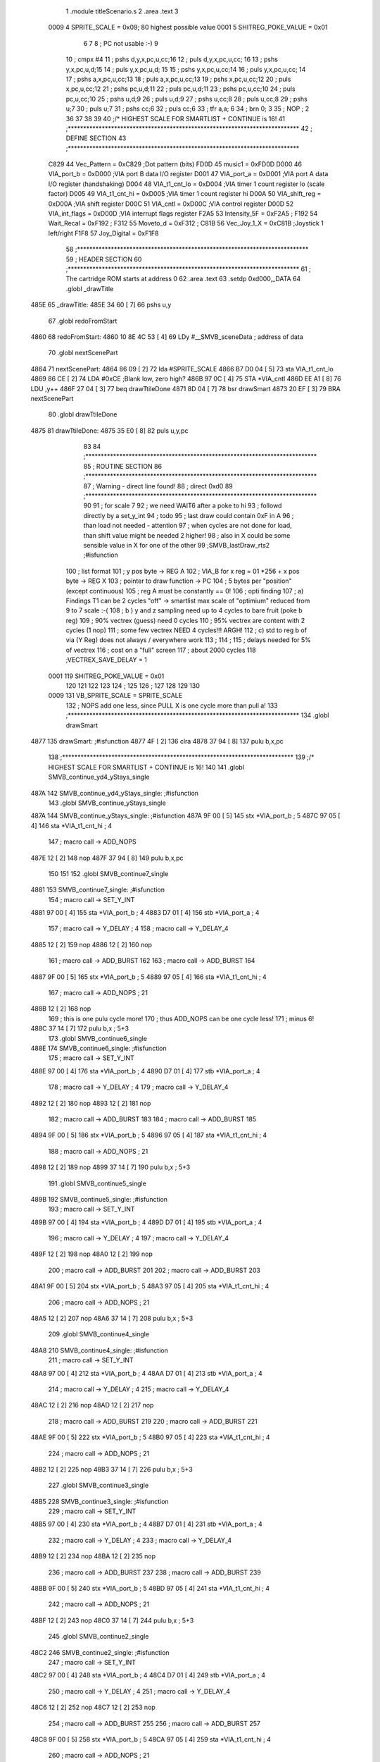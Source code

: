                               1  .module titleScenario.s
                              2  .area .text
                              3 
                     0009     4 SPRITE_SCALE        =        0x09; 80 highest possible value
                     0001     5 SHITREG_POKE_VALUE  =        0x01 
                              6 
                              7 
                              8 ; PC not usable :-)
                              9 
                             10 ; cmpx #4
                             11 ; pshs d,y,x,pc,u,cc;16
                             12 ; puls d,y,x,pc,u,cc; 16
                             13 ; pshs y,x,pc,u,d;15
                             14 ; puls y,x,pc,u,d; 15
                             15 ; pshs y,x,pc,u,cc;14
                             16 ; puls y,x,pc,u,cc; 14
                             17 ; pshs a,x,pc,u,cc;13
                             18 ; puls a,x,pc,u,cc;13
                             19 ; pshs x,pc,u,cc;12
                             20 ; puls x,pc,u,cc;12
                             21 ; pshs pc,u,d;11
                             22 ; puls pc,u,d;11
                             23 ; pshs pc,u,cc;10
                             24 ; puls pc,u,cc;10
                             25 ; pshs u,d;9
                             26 ; puls u,d;9
                             27 ; pshs u,cc;8
                             28 ; puls u,cc;8
                             29 ; pshs u;7
                             30 ; puls u;7
                             31 ; pshs cc;6
                             32 ; puls cc;6
                             33 ; tfr a,a; 6
                             34 ; brn 0; 3
                             35 ; NOP ; 2
                             36 
                             37 
                             38  
                             39 
                             40 ;/* HIGHEST SCALE FOR SMARTLIST + CONTINUE is 16!
                             41 ;***************************************************************************
                             42 ; DEFINE SECTION
                             43 ;***************************************************************************
                     C829    44 Vec_Pattern         =      0xC829                        ;Dot pattern (bits) 
                     FD0D    45 music1              =      0xFD0D 
                     D000    46 VIA_port_b          =      0xD000                        ;VIA port B data I/O register 
                     D001    47 VIA_port_a          =      0xD001                        ;VIA port A data I/O register (handshaking) 
                     D004    48 VIA_t1_cnt_lo       =      0xD004                        ;VIA timer 1 count register lo (scale factor) 
                     D005    49 VIA_t1_cnt_hi       =      0xD005                        ;VIA timer 1 count register hi 
                     D00A    50 VIA_shift_reg       =      0xD00A                        ;VIA shift register 
                     D00C    51 VIA_cntl            =      0xD00C                        ;VIA control register 
                     D00D    52 VIA_int_flags       =      0xD00D                        ;VIA interrupt flags register 
                     F2A5    53 Intensity_5F        =      0xF2A5                        ; 
                     F192    54 Wait_Recal          =      0xF192                        ; 
                     F312    55 Moveto_d            =      0xF312                        ; 
                     C81B    56 Vec_Joy_1_X         =      0xC81B                        ;Joystick 1 left/right 
                     F1F8    57 Joy_Digital         =      0xF1F8 
                             58 ;***************************************************************************
                             59 ; HEADER SECTION
                             60 ;***************************************************************************
                             61 ; The cartridge ROM starts at address 0
                             62                     .area .text     
                             63                     .setdp   0xd000,_DATA 
                             64  .globl _drawTitle
   485E                      65 _drawTitle: 
   485E 34 60         [ 7]   66     pshs u,y
                             67  .globl redoFromStart
   4860                      68 redoFromStart: 
   4860 10 8E 4C 53   [ 4]   69                     LDy      #__SMVB_sceneData                ; address of data 
                             70  .globl nextScenePart
   4864                      71 nextScenePart: 
   4864 86 09         [ 2]   72                     lda      #SPRITE_SCALE 
   4866 B7 D0 04      [ 5]   73                     sta      VIA_t1_cnt_lo 
   4869 86 CE         [ 2]   74                     LDA      #0xCE                         ;Blank low, zero high? 
   486B 97 0C         [ 4]   75                     STA      *VIA_cntl 
   486D EE A1         [ 8]   76                     LDU      ,y++ 
   486F 27 04         [ 3]   77                     beq      drawTtileDone
   4871 8D 04         [ 7]   78                     bsr      drawSmart 
   4873 20 EF         [ 3]   79                     BRA      nextScenePart
                             80  .globl drawTtileDone
   4875                      81 drawTtileDone:
   4875 35 E0         [ 8]   82     puls u,y,pc
                             83 
                             84 ;***************************************************************************
                             85 ; ROUTINE SECTION
                             86 ;***************************************************************************
                             87 ; Warning - direct line found!
                             88 ;                    direct   0xd0 
                             89 ;***************************************************************************
                             90 
                             91 ; for scale 7 
                             92 ; we need WAIT6 after a poke to hi
                             93 ; followd directly by a set_y_int
                             94 ; todo 
                             95 ; last draw could contain 0xF in A
                             96 ; than load not needed - attention 
                             97 ; when cycles are not done for load, than shift value might be needed 2 higher!
                             98 ; also in X could be some sensible value in X for one of the other 
                             99 ;SMVB_lastDraw_rts2                                ;#isfunction  
                            100 ; list format
                            101 ; y pos byte -> REG A
                            102 ; VIA_B for x reg = 01 *256 + x pos byte -> REG X
                            103 ; pointer to draw function -> PC
                            104 ; 5 bytes per "position" (except continuous)
                            105 ; reg A must be constantly == 0!
                            106 ; opti finding
                            107 ; a)  Findings T1 can be 2 cycles "off" -> smartlist max scale of "optimium" reduced from 9 to 7 scale :-(
                            108 ; b ) y and z sampling need up to 4 cycles to bare fruit (poke b reg)
                            109 ;     90% vectrex (guess) need 0 cycles
                            110 ;     95% vectrex are content with 2 cycles (1 nop)
                            111 ;     some few vectrex NEED 4 cycles!!! ARGH!
                            112 ; c)  std to reg b of via (Y Reg) does not always / everywhere work
                            113 ;
                            114 ;
                            115 ; delays needed for 5% of vectrex
                            116 ; cost on a "full" screen
                            117 ; about 2000 cycles
                            118 ;VECTREX_SAVE_DELAY  =        1 
                     0001   119 SHITREG_POKE_VALUE  =        0x01 
                            120 
                            121 
                            122 
                            123 
                            124 ;
                            125 
                            126 ;
                            127   
                            128 
                            129 
                            130 
                     0009   131 VB_SPRITE_SCALE     =        SPRITE_SCALE 
                            132 ; NOPS add one less, since PULL X is one cycle more than pull a!
                            133 ;***************************************************************************
                            134  .globl drawSmart
   4877                     135 drawSmart:                                            ;#isfunction  
   4877 4F            [ 2]  136                     clra     
   4878 37 94         [ 8]  137                     pulu     b,x,pc 
                            138 ;***************************************************************************
                            139 ;/* HIGHEST SCALE FOR SMARTLIST + CONTINUE is 16!
                            140 
                            141  .globl SMVB_continue_yd4_yStays_single
   487A                     142 SMVB_continue_yd4_yStays_single: ;#isfunction  
                            143  .globl SMVB_continue_yStays_single
   487A                     144 SMVB_continue_yStays_single:                               ;#isfunction  
   487A 9F 00         [ 5]  145                     stx      *VIA_port_b                  ; 5 
   487C 97 05         [ 4]  146                     sta      *VIA_t1_cnt_hi               ; 4 
                            147 ; macro call ->                     ADD_NOPS  
   487E 12            [ 2]  148  nop 
   487F 37 94         [ 8]  149                     pulu     b,x,pc 
                            150 
                            151 
                            152  .globl SMVB_continue7_single
   4881                     153 SMVB_continue7_single:                                  ;#isfunction  
                            154 ; macro call ->                     SET_Y_INT  
   4881 97 00         [ 4]  155                     sta      *VIA_port_b                  ; 4 
   4883 D7 01         [ 4]  156                     stb      *VIA_port_a                  ; 4 
                            157 ; macro call ->                     Y_DELAY                               ; 4 
                            158 ; macro call ->  Y_DELAY_4
   4885 12            [ 2]  159  nop 
   4886 12            [ 2]  160  nop 
                            161 ; macro call ->  ADD_BURST
                            162  
                            163 ; macro call ->  ADD_BURST
                            164  
   4887 9F 00         [ 5]  165                     stx      *VIA_port_b                  ; 5 
   4889 97 05         [ 4]  166                     sta      *VIA_t1_cnt_hi               ; 4 
                            167 ; macro call ->                     ADD_NOPS                              ; 21 
   488B 12            [ 2]  168  nop 
                            169 ; this is one pulu cycle more!
                            170 ; thus ADD_NOPS can be one cycle less!
                            171 ; minus 6!
   488C 37 14         [ 7]  172                     pulu     b,x                          ; 5+3 
                            173  .globl SMVB_continue6_single
   488E                     174 SMVB_continue6_single:                                  ;#isfunction  
                            175 ; macro call ->                     SET_Y_INT  
   488E 97 00         [ 4]  176                     sta      *VIA_port_b                  ; 4 
   4890 D7 01         [ 4]  177                     stb      *VIA_port_a                  ; 4 
                            178 ; macro call ->                     Y_DELAY                               ; 4 
                            179 ; macro call ->  Y_DELAY_4
   4892 12            [ 2]  180  nop 
   4893 12            [ 2]  181  nop 
                            182 ; macro call ->  ADD_BURST
                            183  
                            184 ; macro call ->  ADD_BURST
                            185  
   4894 9F 00         [ 5]  186                     stx      *VIA_port_b                  ; 5 
   4896 97 05         [ 4]  187                     sta      *VIA_t1_cnt_hi               ; 4 
                            188 ; macro call ->                     ADD_NOPS                              ; 21 
   4898 12            [ 2]  189  nop 
   4899 37 14         [ 7]  190                     pulu     b,x                          ; 5+3 
                            191  .globl SMVB_continue5_single
   489B                     192 SMVB_continue5_single:                                  ;#isfunction  
                            193 ; macro call ->                     SET_Y_INT  
   489B 97 00         [ 4]  194                     sta      *VIA_port_b                  ; 4 
   489D D7 01         [ 4]  195                     stb      *VIA_port_a                  ; 4 
                            196 ; macro call ->                     Y_DELAY                               ; 4 
                            197 ; macro call ->  Y_DELAY_4
   489F 12            [ 2]  198  nop 
   48A0 12            [ 2]  199  nop 
                            200 ; macro call ->  ADD_BURST
                            201  
                            202 ; macro call ->  ADD_BURST
                            203  
   48A1 9F 00         [ 5]  204                     stx      *VIA_port_b                  ; 5 
   48A3 97 05         [ 4]  205                     sta      *VIA_t1_cnt_hi               ; 4 
                            206 ; macro call ->                     ADD_NOPS                              ; 21 
   48A5 12            [ 2]  207  nop 
   48A6 37 14         [ 7]  208                     pulu     b,x                          ; 5+3 
                            209  .globl SMVB_continue4_single
   48A8                     210 SMVB_continue4_single:                                  ;#isfunction  
                            211 ; macro call ->                     SET_Y_INT  
   48A8 97 00         [ 4]  212                     sta      *VIA_port_b                  ; 4 
   48AA D7 01         [ 4]  213                     stb      *VIA_port_a                  ; 4 
                            214 ; macro call ->                     Y_DELAY                               ; 4 
                            215 ; macro call ->  Y_DELAY_4
   48AC 12            [ 2]  216  nop 
   48AD 12            [ 2]  217  nop 
                            218 ; macro call ->  ADD_BURST
                            219  
                            220 ; macro call ->  ADD_BURST
                            221  
   48AE 9F 00         [ 5]  222                     stx      *VIA_port_b                  ; 5 
   48B0 97 05         [ 4]  223                     sta      *VIA_t1_cnt_hi               ; 4 
                            224 ; macro call ->                     ADD_NOPS                              ; 21 
   48B2 12            [ 2]  225  nop 
   48B3 37 14         [ 7]  226                     pulu     b,x                          ; 5+3 
                            227  .globl SMVB_continue3_single
   48B5                     228 SMVB_continue3_single:                                  ;#isfunction  
                            229 ; macro call ->                     SET_Y_INT  
   48B5 97 00         [ 4]  230                     sta      *VIA_port_b                  ; 4 
   48B7 D7 01         [ 4]  231                     stb      *VIA_port_a                  ; 4 
                            232 ; macro call ->                     Y_DELAY                               ; 4 
                            233 ; macro call ->  Y_DELAY_4
   48B9 12            [ 2]  234  nop 
   48BA 12            [ 2]  235  nop 
                            236 ; macro call ->  ADD_BURST
                            237  
                            238 ; macro call ->  ADD_BURST
                            239  
   48BB 9F 00         [ 5]  240                     stx      *VIA_port_b                  ; 5 
   48BD 97 05         [ 4]  241                     sta      *VIA_t1_cnt_hi               ; 4 
                            242 ; macro call ->                     ADD_NOPS                              ; 21 
   48BF 12            [ 2]  243  nop 
   48C0 37 14         [ 7]  244                     pulu     b,x                          ; 5+3 
                            245  .globl SMVB_continue2_single
   48C2                     246 SMVB_continue2_single:                                  ;#isfunction  
                            247 ; macro call ->                     SET_Y_INT  
   48C2 97 00         [ 4]  248                     sta      *VIA_port_b                  ; 4 
   48C4 D7 01         [ 4]  249                     stb      *VIA_port_a                  ; 4 
                            250 ; macro call ->                     Y_DELAY                               ; 4 
                            251 ; macro call ->  Y_DELAY_4
   48C6 12            [ 2]  252  nop 
   48C7 12            [ 2]  253  nop 
                            254 ; macro call ->  ADD_BURST
                            255  
                            256 ; macro call ->  ADD_BURST
                            257  
   48C8 9F 00         [ 5]  258                     stx      *VIA_port_b                  ; 5 
   48CA 97 05         [ 4]  259                     sta      *VIA_t1_cnt_hi               ; 4 
                            260 ; macro call ->                     ADD_NOPS                              ; 21 
   48CC 12            [ 2]  261  nop 
   48CD 37 14         [ 7]  262                     pulu     b,x                          ; 5+3 
                            263 ; continue uses same shift  
                            264  .globl SMVB_continue_single
   48CF                     265 SMVB_continue_single:                                   ;#isfunction  
   48CF D7 01         [ 4]  266                     stb      *VIA_port_a                  ; 4 shift not changed, move might also be a draw 
                            267 ; y is inherently known to be == old_x, y was = to 0 by generator
                            268  .globl SMVB_continue_newY_eq_oldX_single
   48D1                     269 SMVB_continue_newY_eq_oldX_single:                       ;#isfunction  
   48D1 97 00         [ 4]  270                     sta      *VIA_port_b                  ; 4 
                            271 ; macro call ->                     Y_DELAY                               ; 4 
                            272 ; macro call ->  Y_DELAY_4
   48D3 12            [ 2]  273  nop 
   48D4 12            [ 2]  274  nop 
                            275 ; macro call ->  ADD_BURST
                            276  
                            277 ; macro call ->  ADD_BURST
                            278  
   48D5 9F 00         [ 5]  279                     stx      *VIA_port_b                  ; 5 
   48D7 97 05         [ 4]  280                     sta      *VIA_t1_cnt_hi 
                            281 ; macro call ->                     ADD_NOPS  
   48D9 12            [ 2]  282  nop 
   48DA 37 94         [ 8]  283                     pulu     b,x,pc 
                            284 
                            285 
                            286  .globl SMVB_continue_yd4_single
   48DC                     287 SMVB_continue_yd4_single:                                   ;#isfunction  
   48DC D7 01         [ 4]  288                     stb      *VIA_port_a                  ; 4 shift not changed, move might also be a draw 
                            289 ; y is inherently known to be == old_x, y was = to 0 by generator
                            290  .globl SMVB_continue_yd4_newY_eq_oldX_single
   48DE                     291 SMVB_continue_yd4_newY_eq_oldX_single:                       ;#isfunction  
   48DE 97 00         [ 4]  292                     sta      *VIA_port_b                  ; 4 
                            293 ; macro call ->                     Y_DELAY_4                             ; 4 
   48E0 12            [ 2]  294  nop 
   48E1 12            [ 2]  295  nop 
                            296 ; macro call ->  ADD_BURST
                            297  
   48E2 9F 00         [ 5]  298                     stx      *VIA_port_b                  ; 5 
   48E4 97 05         [ 4]  299                     sta      *VIA_t1_cnt_hi 
                            300 ; macro call ->                     ADD_NOPS  
   48E6 12            [ 2]  301  nop 
   48E7 37 94         [ 8]  302                     pulu     b,x,pc
                            303 
                            304 
                            305  .globl SMVB_continue_single_sj
   48E9                     306 SMVB_continue_single_sj:                                   ;#isfunction  
   48E9 D7 01         [ 4]  307                     stb      *VIA_port_a                  ; 4 shift not changed, move might also be a draw 
                            308 ; y is inherently known to be == old_x, y was = to 0 by generator
                            309  .globl SMVB_continue_newY_eq_oldX_single_sj
   48EB                     310 SMVB_continue_newY_eq_oldX_single_sj:                     ;#isfunction  
   48EB 97 00         [ 4]  311                     sta      *VIA_port_b                  ; 4 
                            312 ; macro call ->                     Y_DELAY                               ; 4 
                            313 ; macro call ->  Y_DELAY_4
   48ED 12            [ 2]  314  nop 
   48EE 12            [ 2]  315  nop 
                            316 ; macro call ->  ADD_BURST
                            317  
                            318 ; macro call ->  ADD_BURST
                            319  
   48EF 9F 00         [ 5]  320                     stx      *VIA_port_b                  ; 5 
   48F1 97 05         [ 4]  321                     sta      *VIA_t1_cnt_hi 
                            322 ; macro call ->                     ADD_NOPS_NOU                          ; reduced by ldu ,u - 5 cycles 
   48F3 12            [ 2]  323  nop 
   48F4 EE C4         [ 5]  324                     ldu      ,u 
   48F6 37 94         [ 8]  325                     pulu     b,x,pc 
                            326 ; continue uses same shift
                            327 ; y is inherently known to be == x, 
                            328  .globl SMVB_continue_yd4_yEqx_single
   48F8                     329 SMVB_continue_yd4_yEqx_single: ;#isfunction 
                            330 ; macro call ->                     SET_Y_INT  
   48F8 97 00         [ 4]  331                     sta      *VIA_port_b                  ; 4 
   48FA D7 01         [ 4]  332                     stb      *VIA_port_a                  ; 4 
                            333 ; macro call ->                     Y_DELAY_HALF_4                          ; 4 
   48FC 12            [ 2]  334  nop 
                            335 ; macro call ->  ADD_BURST
                            336  
                            337 
   48FD 0C 00         [ 6]  338                     inc      *VIA_port_b 
   48FF 97 05         [ 4]  339                     sta      *VIA_t1_cnt_hi 
                            340 ; macro call ->                     ADD_NOPS  
   4901 12            [ 2]  341  nop 
   4902 37 94         [ 8]  342                     pulu     b,x,pc 
                            343 
                            344  .globl SMVB_continue_yEqx_single
   4904                     345 SMVB_continue_yEqx_single:                                 ;#isfunction  
                            346 ; macro call ->                     SET_Y_INT  
   4904 97 00         [ 4]  347                     sta      *VIA_port_b                  ; 4 
   4906 D7 01         [ 4]  348                     stb      *VIA_port_a                  ; 4 
                            349 ; macro call ->                     Y_DELAY_HALF                          ; 4 
                            350 ; macro call ->  Y_DELAY_HALF_4
   4908 12            [ 2]  351  nop 
                            352 ; macro call ->  ADD_BURST
                            353  
                            354 
                            355  
                            356 
   4909 0C 00         [ 6]  357                     inc      *VIA_port_b 
   490B 97 05         [ 4]  358                     sta      *VIA_t1_cnt_hi 
                            359 ; macro call ->                     ADD_NOPS  
   490D 12            [ 2]  360  nop 
   490E 37 94         [ 8]  361                     pulu     b,x,pc 
                            362  .globl SMVB_continue_tripple
   4910                     363 SMVB_continue_tripple:                                     ;#isfunction  
                            364 ; macro call ->                     SET_Y_INT  
   4910 97 00         [ 4]  365                     sta      *VIA_port_b                  ; 4 
   4912 D7 01         [ 4]  366                     stb      *VIA_port_a                  ; 4 
                            367 ; macro call ->                     Y_DELAY                               ; 4 
                            368 ; macro call ->  Y_DELAY_4
   4914 12            [ 2]  369  nop 
   4915 12            [ 2]  370  nop 
                            371 ; macro call ->  ADD_BURST
                            372  
                            373 ; macro call ->  ADD_BURST
                            374  
   4916 9F 00         [ 5]  375                     stx      *VIA_port_b                  ; 5 
   4918 97 05         [ 4]  376                     sta      *VIA_t1_cnt_hi 
                            377 ; macro call ->                     ADD_NOPS  
   491A 12            [ 2]  378  nop 
   491B 7E 49 74      [ 4]  379                     jmp      cont2 
                            380 
                            381  .globl SMVB_continue_quadro
   491E                     382 SMVB_continue_quadro:                                      ;#isfunction  
                            383 ; macro call ->                     SET_Y_INT  
   491E 97 00         [ 4]  384                     sta      *VIA_port_b                  ; 4 
   4920 D7 01         [ 4]  385                     stb      *VIA_port_a                  ; 4 
                            386 ; macro call ->                     Y_DELAY                               ; 4 
                            387 ; macro call ->  Y_DELAY_4
   4922 12            [ 2]  388  nop 
   4923 12            [ 2]  389  nop 
                            390 ; macro call ->  ADD_BURST
                            391  
                            392 ; macro call ->  ADD_BURST
                            393  
   4924 9F 00         [ 5]  394                     stx      *VIA_port_b                  ; 5 
   4926 97 05         [ 4]  395                     sta      *VIA_t1_cnt_hi 
                            396 ; macro call ->                     ADD_NOPS  
   4928 12            [ 2]  397  nop 
   4929 7E 49 6B      [ 4]  398                     jmp      cont3 
                            399  .globl SMVB_continue_hex
   492C                     400 SMVB_continue_hex: ;#isfunction 
                            401 ; macro call ->                     SET_Y_INT  
   492C 97 00         [ 4]  402                     sta      *VIA_port_b                  ; 4 
   492E D7 01         [ 4]  403                     stb      *VIA_port_a                  ; 4 
                            404 ; macro call ->                     Y_DELAY                               ; 4 
                            405 ; macro call ->  Y_DELAY_4
   4930 12            [ 2]  406  nop 
   4931 12            [ 2]  407  nop 
                            408 ; macro call ->  ADD_BURST
                            409  
                            410 ; macro call ->  ADD_BURST
                            411  
   4932 9F 00         [ 5]  412                     stx      *VIA_port_b                  ; 5 
   4934 97 05         [ 4]  413                     sta      *VIA_t1_cnt_hi 
                            414 ; macro call ->                     ADD_NOPS  
   4936 12            [ 2]  415  nop 
   4937 7E 49 59      [ 4]  416                     jmp      cont5 
                            417  .globl SMVB_continue_octo
   493A                     418 SMVB_continue_octo:                                        ;#isfunction  
                            419 ; macro call ->                     SET_Y_INT  
   493A 97 00         [ 4]  420                     sta      *VIA_port_b                  ; 4 
   493C D7 01         [ 4]  421                     stb      *VIA_port_a                  ; 4 
                            422 ; macro call ->                     Y_DELAY                               ; 4 
                            423 ; macro call ->  Y_DELAY_4
   493E 12            [ 2]  424  nop 
   493F 12            [ 2]  425  nop 
                            426 ; macro call ->  ADD_BURST
                            427  
                            428 ; macro call ->  ADD_BURST
                            429  
   4940 9F 00         [ 5]  430                     stx      *VIA_port_b                  ; 5 
   4942 97 05         [ 4]  431                     sta      *VIA_t1_cnt_hi 
                            432 ; macro call ->                     ADD_NOPS  
   4944 12            [ 2]  433  nop 
                            434 ; macro call ->                     WAIT_BEFORE  
                            435 ; macro call ->                     WAIT3    
                            436  .globl here95
   4945                     437 here95:              
   4945 21 FE         [ 3]  438 					brn      here95                            ; wait 3 cycles 
                            439  .globl cont7
   4947                     440 cont7: 
                            441 ; macro call ->                     WAIT_AFTER  
                            442 ; macro call ->                     WAIT7    
                            443 ; macro call ->                     WAIT5    
                            444 ; macro call ->                     WAIT3    
                            445  .globl here99
   4947                     446 here99:              
   4947 21 FE         [ 3]  447 					brn      here99                            ; wait 3 cycles 
                            448 ; macro call ->                     WAIT2    
   4949 12            [ 2]  449  nop ;     wait 2 cycles 
                            450 ; macro call ->                     WAIT2    
   494A 12            [ 2]  451  nop ;     wait 2 cycles 
   494B 0F 05         [ 6]  452                     clr      *VIA_t1_cnt_hi 
                            453 ; macro call ->                     ADD_NOPS  
   494D 12            [ 2]  454  nop 
                            455 ; macro call ->                     WAIT_BEFORE  
                            456 ; macro call ->                     WAIT3    
                            457  .globl here104
   494E                     458 here104:              
   494E 21 FE         [ 3]  459 					brn      here104                            ; wait 3 cycles 
                            460  .globl cont6
   4950                     461 cont6: 
                            462 ; macro call ->                     WAIT_AFTER  
                            463 ; macro call ->                     WAIT7    
                            464 ; macro call ->                     WAIT5    
                            465 ; macro call ->                     WAIT3    
                            466  .globl here108
   4950                     467 here108:              
   4950 21 FE         [ 3]  468 					brn      here108                            ; wait 3 cycles 
                            469 ; macro call ->                     WAIT2    
   4952 12            [ 2]  470  nop ;     wait 2 cycles 
                            471 ; macro call ->                     WAIT2    
   4953 12            [ 2]  472  nop ;     wait 2 cycles 
   4954 0F 05         [ 6]  473                     clr      *VIA_t1_cnt_hi 
                            474 ; macro call ->                     ADD_NOPS  
   4956 12            [ 2]  475  nop 
                            476 ; macro call ->                     WAIT_BEFORE  
                            477 ; macro call ->                     WAIT3    
                            478  .globl here113
   4957                     479 here113:              
   4957 21 FE         [ 3]  480 					brn      here113                            ; wait 3 cycles 
                            481  .globl cont5
   4959                     482 cont5: 
                            483 ; macro call ->                     WAIT_AFTER  
                            484 ; macro call ->                     WAIT7    
                            485 ; macro call ->                     WAIT5    
                            486 ; macro call ->                     WAIT3    
                            487  .globl here117
   4959                     488 here117:              
   4959 21 FE         [ 3]  489 					brn      here117                            ; wait 3 cycles 
                            490 ; macro call ->                     WAIT2    
   495B 12            [ 2]  491  nop ;     wait 2 cycles 
                            492 ; macro call ->                     WAIT2    
   495C 12            [ 2]  493  nop ;     wait 2 cycles 
   495D 0F 05         [ 6]  494                     clr      *VIA_t1_cnt_hi 
                            495 ; macro call ->                     ADD_NOPS  
   495F 12            [ 2]  496  nop 
                            497 ; macro call ->                     WAIT_BEFORE  
                            498 ; macro call ->                     WAIT3    
                            499  .globl here122
   4960                     500 here122:              
   4960 21 FE         [ 3]  501 					brn      here122                            ; wait 3 cycles 
                            502  .globl cont4
   4962                     503 cont4: 
                            504 ; macro call ->                     WAIT_AFTER  
                            505 ; macro call ->                     WAIT7    
                            506 ; macro call ->                     WAIT5    
                            507 ; macro call ->                     WAIT3    
                            508  .globl here126
   4962                     509 here126:              
   4962 21 FE         [ 3]  510 					brn      here126                            ; wait 3 cycles 
                            511 ; macro call ->                     WAIT2    
   4964 12            [ 2]  512  nop ;     wait 2 cycles 
                            513 ; macro call ->                     WAIT2    
   4965 12            [ 2]  514  nop ;     wait 2 cycles 
   4966 0F 05         [ 6]  515                     clr      *VIA_t1_cnt_hi 
                            516 ; macro call ->                     ADD_NOPS  
   4968 12            [ 2]  517  nop 
                            518 ; macro call ->                     WAIT_BEFORE  
                            519 ; macro call ->                     WAIT3    
                            520  .globl here131
   4969                     521 here131:              
   4969 21 FE         [ 3]  522 					brn      here131                            ; wait 3 cycles 
                            523  .globl cont3
   496B                     524 cont3: 
                            525 ; macro call ->                     WAIT_AFTER  
                            526 ; macro call ->                     WAIT7    
                            527 ; macro call ->                     WAIT5    
                            528 ; macro call ->                     WAIT3    
                            529  .globl here135
   496B                     530 here135:              
   496B 21 FE         [ 3]  531 					brn      here135                            ; wait 3 cycles 
                            532 ; macro call ->                     WAIT2    
   496D 12            [ 2]  533  nop ;     wait 2 cycles 
                            534 ; macro call ->                     WAIT2    
   496E 12            [ 2]  535  nop ;     wait 2 cycles 
   496F 0F 05         [ 6]  536                     clr      *VIA_t1_cnt_hi 
                            537 ; macro call ->                     ADD_NOPS  
   4971 12            [ 2]  538  nop 
                            539 ; macro call ->                     WAIT_BEFORE  
                            540 ; macro call ->                     WAIT3    
                            541  .globl here140
   4972                     542 here140:              
   4972 21 FE         [ 3]  543 					brn      here140                            ; wait 3 cycles 
                            544  .globl cont2
   4974                     545 cont2: 
                            546 ; macro call ->                     WAIT_AFTER  
                            547 ; macro call ->                     WAIT7    
                            548 ; macro call ->                     WAIT5    
                            549 ; macro call ->                     WAIT3    
                            550  .globl here144
   4974                     551 here144:              
   4974 21 FE         [ 3]  552 					brn      here144                            ; wait 3 cycles 
                            553 ; macro call ->                     WAIT2    
   4976 12            [ 2]  554  nop ;     wait 2 cycles 
                            555 ; macro call ->                     WAIT2    
   4977 12            [ 2]  556  nop ;     wait 2 cycles 
   4978 0F 05         [ 6]  557                     clr      *VIA_t1_cnt_hi 
                            558 ; macro call ->                     ADD_NOPS  
   497A 12            [ 2]  559  nop 
   497B 7E 49 7E      [ 4]  560                     jmp      SMVB_repeat_same 
                            561 
                            562  .globl SMVB_repeat_same
   497E                     563 SMVB_repeat_same:                                          ;#isfunction  
   497E 37 14         [ 7]  564                     pulu     b,x 
   4980 0F 05         [ 6]  565                     clr      *VIA_t1_cnt_hi 
                            566 ; macro call ->                     ADD_NOPS  
   4982 12            [ 2]  567  nop 
   4983 37 80         [ 6]  568                     pulu     pc 
                            569  .globl SMVB_continue_double
   4985                     570 SMVB_continue_double:                                      ;#isfunction  
                            571 ; macro call ->                     SET_Y_INT  
   4985 97 00         [ 4]  572                     sta      *VIA_port_b                  ; 4 
   4987 D7 01         [ 4]  573                     stb      *VIA_port_a                  ; 4 
                            574 ; macro call ->                     Y_DELAY                               ; 4 
                            575 ; macro call ->  Y_DELAY_4
   4989 12            [ 2]  576  nop 
   498A 12            [ 2]  577  nop 
                            578 ; macro call ->  ADD_BURST
                            579  
                            580 ; macro call ->  ADD_BURST
                            581  
   498B 9F 00         [ 5]  582                     stx      *VIA_port_b                  ; 5 
   498D 97 05         [ 4]  583                     sta      *VIA_t1_cnt_hi 
                            584 ; macro call ->                     ADD_NOPS  
   498F 12            [ 2]  585  nop 
   4990 7E 49 7E      [ 4]  586                     jmp      SMVB_repeat_same 
                            587  .globl SMVB_continue_yd4_double
   4993                     588 SMVB_continue_yd4_double:;#isfunction 
                            589 ; macro call ->                     SET_Y_INT  
   4993 97 00         [ 4]  590                     sta      *VIA_port_b                  ; 4 
   4995 D7 01         [ 4]  591                     stb      *VIA_port_a                  ; 4 
                            592 ; macro call ->                     Y_DELAY_4                               ; 4 
   4997 12            [ 2]  593  nop 
   4998 12            [ 2]  594  nop 
                            595 ; macro call ->  ADD_BURST
                            596  
   4999 9F 00         [ 5]  597                     stx      *VIA_port_b                  ; 5 
   499B 97 05         [ 4]  598                     sta      *VIA_t1_cnt_hi 
                            599 ; macro call ->                     ADD_NOPS  
   499D 12            [ 2]  600  nop 
   499E 7E 49 7E      [ 4]  601                     jmp      SMVB_repeat_same 
                            602 
                            603 
                            604  .globl SMVB_continue_yd4_octo
   49A1                     605 SMVB_continue_yd4_octo:
   49A1 D7 01         [ 4]  606                     stb      *VIA_port_a                  ; 4 shift not changed, move might also be a draw 
   49A3 97 00         [ 4]  607                     sta      *VIA_port_b                  ; 4 
                            608 ; macro call ->                     Y_DELAY_4                             ; 4 
   49A5 12            [ 2]  609  nop 
   49A6 12            [ 2]  610  nop 
                            611 ; macro call ->  ADD_BURST
                            612  
   49A7 9F 00         [ 5]  613                     stx      *VIA_port_b                  ; 5 
   49A9 97 05         [ 4]  614                     sta      *VIA_t1_cnt_hi 
                            615 ; macro call ->                     ADD_NOPS  
   49AB 12            [ 2]  616  nop 
   49AC 7E 49 47      [ 4]  617                     jmp      cont7 
                            618  .globl SMVB_continue_yd4_hex
   49AF                     619 SMVB_continue_yd4_hex:
   49AF D7 01         [ 4]  620                     stb      *VIA_port_a                  ; 4 shift not changed, move might also be a draw 
   49B1 97 00         [ 4]  621                     sta      *VIA_port_b                  ; 4 
                            622 ; macro call ->                     Y_DELAY_4                             ; 4 
   49B3 12            [ 2]  623  nop 
   49B4 12            [ 2]  624  nop 
                            625 ; macro call ->  ADD_BURST
                            626  
   49B5 9F 00         [ 5]  627                     stx      *VIA_port_b                  ; 5 
   49B7 97 05         [ 4]  628                     sta      *VIA_t1_cnt_hi 
                            629 ; macro call ->                     ADD_NOPS  
   49B9 12            [ 2]  630  nop 
   49BA 7E 49 59      [ 4]  631                     jmp      cont5 
                            632  .globl SMVB_continue_yd4_quadro
   49BD                     633 SMVB_continue_yd4_quadro:
                            634 
   49BD D7 01         [ 4]  635                     stb      *VIA_port_a                  ; 4 shift not changed, move might also be a draw 
   49BF 97 00         [ 4]  636                     sta      *VIA_port_b                  ; 4 
                            637 ; macro call ->                     Y_DELAY_4                             ; 4 
   49C1 12            [ 2]  638  nop 
   49C2 12            [ 2]  639  nop 
                            640 ; macro call ->  ADD_BURST
                            641  
   49C3 9F 00         [ 5]  642                     stx      *VIA_port_b                  ; 5 
   49C5 97 05         [ 4]  643                     sta      *VIA_t1_cnt_hi 
                            644 ; macro call ->                     ADD_NOPS  
   49C7 12            [ 2]  645  nop 
   49C8 7E 49 6B      [ 4]  646                     jmp      cont3 
                            647  .globl SMVB_continue_yd4_tripple
   49CB                     648 SMVB_continue_yd4_tripple:
                            649 
   49CB D7 01         [ 4]  650                     stb      *VIA_port_a                  ; 4 shift not changed, move might also be a draw 
   49CD 97 00         [ 4]  651                     sta      *VIA_port_b                  ; 4 
                            652 ; macro call ->                     Y_DELAY_4                             ; 4 
   49CF 12            [ 2]  653  nop 
   49D0 12            [ 2]  654  nop 
                            655 ; macro call ->  ADD_BURST
                            656  
   49D1 9F 00         [ 5]  657                     stx      *VIA_port_b                  ; 5 
   49D3 97 05         [ 4]  658                     sta      *VIA_t1_cnt_hi 
                            659 ; macro call ->                     ADD_NOPS  
   49D5 12            [ 2]  660  nop 
   49D6 7E 49 74      [ 4]  661                     jmp      cont2 
                            662 
                            663 
                            664 
                            665 
                            666  .globl SMVB_startMove_yd4_single
   49D9                     667 SMVB_startMove_yd4_single: ;#isfunction 
                            668  .globl SMVB_startMove_single
   49D9                     669 SMVB_startMove_single:                                    ;#isfunction  
                            670 ; macro call ->                     SET_Y_INT  
   49D9 97 00         [ 4]  671                     sta      *VIA_port_b                  ; 4 
   49DB D7 01         [ 4]  672                     stb      *VIA_port_a                  ; 4 
                            673 ; macro call ->                     INIT_MOVE  
   49DD C6 E0         [ 2]  674                     ldb      #0b11100000 
   49DF D7 0A         [ 4]  675                     stb      *VIA_shift_reg               ; 
                            676 ; macro call ->  DELAY_NONE
                            677 ; macro call ->  ADD_BURST
                            678  
   49E1 9F 00         [ 5]  679                     stx      *VIA_port_b                  ; 5 
   49E3 97 05         [ 4]  680                     sta      *VIA_t1_cnt_hi 
                            681 ; macro call ->                     ADD_NOPS  
   49E5 12            [ 2]  682  nop 
   49E6 37 94         [ 8]  683                     pulu     b,x,pc 
                            684  .globl SMVB_startMove_single_sj
   49E8                     685 SMVB_startMove_single_sj:                                 ;#isfunction  
                            686 ; macro call ->                     SET_Y_INT  
   49E8 97 00         [ 4]  687                     sta      *VIA_port_b                  ; 4 
   49EA D7 01         [ 4]  688                     stb      *VIA_port_a                  ; 4 
   49EC EE C4         [ 5]  689                     ldu      ,u 
                            690  
                            691 ; macro call ->                     INIT_MOVE_SJ  
                            692 ; macro call ->  DELAY_NONE
                            693 ; macro call ->  ADD_BURST
                            694  
   49EE 9F 00         [ 5]  695                     stx      *VIA_port_b                  ; 5 
   49F0 97 05         [ 4]  696                     sta      *VIA_t1_cnt_hi 
   49F2 97 0A         [ 4]  697                     sta      *VIA_shift_reg               ; 
                            698 ; macro call ->                     ADD_NOPS_NOU                          ; reduced by ldu ,u - 5 cycles 
   49F4 12            [ 2]  699  nop 
   49F5 37 94         [ 8]  700                     pulu     b,x,pc 
                            701 
                            702  .globl SMVB_startMove_yd4_single_sj
   49F7                     703 SMVB_startMove_yd4_single_sj:                                 ;#isfunction  
                            704 ; macro call ->                     SET_Y_INT  
   49F7 97 00         [ 4]  705                     sta      *VIA_port_b                  ; 4 
   49F9 D7 01         [ 4]  706                     stb      *VIA_port_a                  ; 4 
   49FB EE C4         [ 5]  707                     ldu      ,u 
                            708 ; macro call ->                     INIT_MOVE_SJ  
                            709 ; macro call ->  DELAY_NONE
                            710 ; macro call ->  ADD_BURST
                            711  
   49FD 9F 00         [ 5]  712                     stx      *VIA_port_b                  ; 5 
   49FF 97 05         [ 4]  713                     sta      *VIA_t1_cnt_hi 
   4A01 97 0A         [ 4]  714                     sta      *VIA_shift_reg               ; 
                            715 ; macro call ->                     ADD_NOPS_NOU                          ; reduced by ldu ,u - 5 cycles 
   4A03 12            [ 2]  716  nop 
   4A04 37 94         [ 8]  717                     pulu     b,x,pc 
                            718 
                            719 
                            720 
                            721  .globl SMVB_startMove_yd4_double
   4A06                     722 SMVB_startMove_yd4_double:                                    ;#isfunction  
                            723  .globl SMVB_startMove_double
   4A06                     724 SMVB_startMove_double:                                    ;#isfunction  
                            725 ; macro call ->                     SET_Y_INT  
   4A06 97 00         [ 4]  726                     sta      *VIA_port_b                  ; 4 
   4A08 D7 01         [ 4]  727                     stb      *VIA_port_a                  ; 4 
                            728 ; macro call ->                     INIT_MOVE  
   4A0A C6 E0         [ 2]  729                     ldb      #0b11100000 
   4A0C D7 0A         [ 4]  730                     stb      *VIA_shift_reg               ; 
                            731 ; macro call ->  DELAY_NONE
                            732 ; macro call ->  ADD_BURST
                            733  
   4A0E 9F 00         [ 5]  734                     stx      *VIA_port_b                  ; 5 
   4A10 97 05         [ 4]  735                     sta      *VIA_t1_cnt_hi 
                            736 ; macro call ->                     ADD_NOPS  
   4A12 12            [ 2]  737  nop 
   4A13 7E 4A B7      [ 4]  738                     jmp      SMVB_repeat_same2 
                            739 
                            740  .globl SMVB_startDraw_yd4_tripple
                            741  .globl SMVB_startDraw_tripple
   4A16                     742 SMVB_startDraw_yd4_tripple:
   4A16                     743 SMVB_startDraw_tripple: ;#isfunction 
                            744 ; macro call ->                     SET_Y_INT  
   4A16 97 00         [ 4]  745                     sta      *VIA_port_b                  ; 4 
   4A18 D7 01         [ 4]  746                     stb      *VIA_port_a                  ; 4 
   4A1A C6 01         [ 2]  747                     ldb      #SHITREG_POKE_VALUE          ; 2 
   4A1C D7 0A         [ 4]  748                     stb      *VIA_shift_reg               ; 4 
                            749 ; macro call ->  DELAY_NONE
                            750 ; macro call ->  ADD_BURST
                            751  
   4A1E 9F 00         [ 5]  752                     stx      *VIA_port_b                  ; 5 
   4A20 97 05         [ 4]  753                     sta      *VIA_t1_cnt_hi               ; 4 
                            754 ; macro call ->                     ADD_NOPS  
   4A22 12            [ 2]  755  nop 
   4A23 7E 49 74      [ 4]  756                     jmp      cont2 
                            757 
                            758  .globl SMVB_startDraw_double
   4A26                     759 SMVB_startDraw_double: ;#isfunction 
                            760 ; macro call ->                     SET_Y_INT  
   4A26 97 00         [ 4]  761                     sta      *VIA_port_b                  ; 4 
   4A28 D7 01         [ 4]  762                     stb      *VIA_port_a                  ; 4 
   4A2A C6 01         [ 2]  763                     ldb      #SHITREG_POKE_VALUE          ; 2 
   4A2C D7 0A         [ 4]  764                     stb      *VIA_shift_reg               ; 4 
                            765 ; macro call ->  DELAY_NONE
                            766 ; macro call ->  ADD_BURST
                            767  
   4A2E 9F 00         [ 5]  768                     stx      *VIA_port_b                  ; 5 
   4A30 97 05         [ 4]  769                     sta      *VIA_t1_cnt_hi               ; 4 
                            770 ; macro call ->                     ADD_NOPS  
   4A32 12            [ 2]  771  nop 
   4A33 7E 4A B7      [ 4]  772                     jmp      SMVB_repeat_same2 
                            773  .globl SMVB_startDraw_octo
   4A36                     774 SMVB_startDraw_octo: ;#isfunction 
                            775 ; macro call ->                     SET_Y_INT  
   4A36 97 00         [ 4]  776                     sta      *VIA_port_b                  ; 4 
   4A38 D7 01         [ 4]  777                     stb      *VIA_port_a                  ; 4 
   4A3A C6 01         [ 2]  778                     ldb      #SHITREG_POKE_VALUE          ; 2 
   4A3C D7 0A         [ 4]  779                     stb      *VIA_shift_reg               ; 4 
                            780 ; macro call ->  DELAY_NONE
                            781 ; macro call ->  ADD_BURST
                            782  
   4A3E 9F 00         [ 5]  783                     stx      *VIA_port_b                  ; 5 
   4A40 97 05         [ 4]  784                     sta      *VIA_t1_cnt_hi               ; 4 
                            785 ; macro call ->                     ADD_NOPS  
   4A42 12            [ 2]  786  nop 
   4A43 7E 49 47      [ 4]  787                     jmp      cont7 
                            788  .globl SMVB_startDraw_quadro
   4A46                     789 SMVB_startDraw_quadro: ;#isfunction 
                            790 ; macro call ->                     SET_Y_INT  
   4A46 97 00         [ 4]  791                     sta      *VIA_port_b                  ; 4 
   4A48 D7 01         [ 4]  792                     stb      *VIA_port_a                  ; 4 
   4A4A C6 01         [ 2]  793                     ldb      #SHITREG_POKE_VALUE          ; 2 
   4A4C D7 0A         [ 4]  794                     stb      *VIA_shift_reg               ; 4 
                            795 ; macro call ->  DELAY_NONE
                            796 ; macro call ->  ADD_BURST
                            797  
   4A4E 9F 00         [ 5]  798                     stx      *VIA_port_b                  ; 5 
   4A50 97 05         [ 4]  799                     sta      *VIA_t1_cnt_hi               ; 4 
                            800 ; macro call ->                     ADD_NOPS  
   4A52 12            [ 2]  801  nop 
   4A53 7E 49 6B      [ 4]  802                     jmp      cont3 
                            803 
                            804  .globl SMVB_startDraw_hex
   4A56                     805 SMVB_startDraw_hex: ;#isfunction 
                            806 ; macro call ->                     SET_Y_INT  
   4A56 97 00         [ 4]  807                     sta      *VIA_port_b                  ; 4 
   4A58 D7 01         [ 4]  808                     stb      *VIA_port_a                  ; 4 
   4A5A C6 01         [ 2]  809                     ldb      #SHITREG_POKE_VALUE          ; 2 
   4A5C D7 0A         [ 4]  810                     stb      *VIA_shift_reg               ; 4 
                            811 ; macro call ->  DELAY_NONE
                            812 ; macro call ->  ADD_BURST
                            813  
   4A5E 9F 00         [ 5]  814                     stx      *VIA_port_b                  ; 5 
   4A60 97 05         [ 4]  815                     sta      *VIA_t1_cnt_hi               ; 4 
                            816 ; macro call ->                     ADD_NOPS  
   4A62 12            [ 2]  817  nop 
   4A63 7E 49 59      [ 4]  818                     jmp      cont5
                            819 
                            820  .globl SMVB_startMove_tripple
   4A66                     821 SMVB_startMove_tripple: ;#isfunction 
                            822 ; macro call ->                     SET_Y_INT  
   4A66 97 00         [ 4]  823                     sta      *VIA_port_b                  ; 4 
   4A68 D7 01         [ 4]  824                     stb      *VIA_port_a                  ; 4 
                            825 ; macro call ->                     INIT_MOVE  
   4A6A C6 E0         [ 2]  826                     ldb      #0b11100000 
   4A6C D7 0A         [ 4]  827                     stb      *VIA_shift_reg               ; 
                            828 ; macro call ->  DELAY_NONE
                            829 ; macro call ->  ADD_BURST
                            830  
   4A6E 9F 00         [ 5]  831                     stx      *VIA_port_b                  ; 5 
   4A70 97 05         [ 4]  832                     sta      *VIA_t1_cnt_hi 
                            833 ; macro call ->                     ADD_NOPS  
   4A72 12            [ 2]  834  nop 
   4A73 20 18         [ 3]  835                     bra      move2 
                            836 
                            837  .globl SMVB_startMove_quadro
   4A75                     838 SMVB_startMove_quadro: ;#isfunction 
                            839 ; macro call ->                     SET_Y_INT  
   4A75 97 00         [ 4]  840                     sta      *VIA_port_b                  ; 4 
   4A77 D7 01         [ 4]  841                     stb      *VIA_port_a                  ; 4 
                            842 ; macro call ->                     INIT_MOVE  
   4A79 C6 E0         [ 2]  843                     ldb      #0b11100000 
   4A7B D7 0A         [ 4]  844                     stb      *VIA_shift_reg               ; 
                            845 ; macro call ->  DELAY_NONE
                            846 ; macro call ->  ADD_BURST
                            847  
   4A7D 9F 00         [ 5]  848                     stx      *VIA_port_b                  ; 5 
   4A7F 97 05         [ 4]  849                     sta      *VIA_t1_cnt_hi 
                            850 ; macro call ->                     ADD_NOPS  
   4A81 12            [ 2]  851  nop 
   4A82 20 00         [ 3]  852                     bra      move3 
                            853 
                            854  .globl move3
   4A84                     855 move3: 
                            856 ; macro call ->                     WAIT_AFTER  
                            857 ; macro call ->                     WAIT7    
                            858 ; macro call ->                     WAIT5    
                            859 ; macro call ->                     WAIT3    
                            860  .globl here224
   4A84                     861 here224:              
   4A84 21 FE         [ 3]  862 					brn      here224                            ; wait 3 cycles 
                            863 ; macro call ->                     WAIT2    
   4A86 12            [ 2]  864  nop ;     wait 2 cycles 
                            865 ; macro call ->                     WAIT2    
   4A87 12            [ 2]  866  nop ;     wait 2 cycles 
   4A88 0F 05         [ 6]  867                     clr      *VIA_t1_cnt_hi 
                            868 ; macro call ->                     ADD_NOPS  
   4A8A 12            [ 2]  869  nop 
                            870 ; macro call ->                     WAIT_BEFORE  
                            871 ; macro call ->                     WAIT3    
                            872  .globl here229
   4A8B                     873 here229:              
   4A8B 21 FE         [ 3]  874 					brn      here229                            ; wait 3 cycles 
                            875  .globl move2
   4A8D                     876 move2: 
                            877 ; macro call ->                     WAIT_AFTER  
                            878 ; macro call ->                     WAIT7    
                            879 ; macro call ->                     WAIT5    
                            880 ; macro call ->                     WAIT3    
                            881  .globl here233
   4A8D                     882 here233:              
   4A8D 21 FE         [ 3]  883 					brn      here233                            ; wait 3 cycles 
                            884 ; macro call ->                     WAIT2    
   4A8F 12            [ 2]  885  nop ;     wait 2 cycles 
                            886 ; macro call ->                     WAIT2    
   4A90 12            [ 2]  887  nop ;     wait 2 cycles 
   4A91 0F 05         [ 6]  888                     clr      *VIA_t1_cnt_hi 
                            889 ; macro call ->                     ADD_NOPS  
   4A93 12            [ 2]  890  nop 
   4A94 7E 4A B7      [ 4]  891                     jmp      SMVB_repeat_same2 
                            892 
                            893  .globl SMVB_startMove_octo
   4A97                     894 SMVB_startMove_octo: ;#isfunction 
                            895 ; macro call ->                     SET_Y_INT  
   4A97 97 00         [ 4]  896                     sta      *VIA_port_b                  ; 4 
   4A99 D7 01         [ 4]  897                     stb      *VIA_port_a                  ; 4 
                            898 ; macro call ->                     INIT_MOVE  
   4A9B C6 E0         [ 2]  899                     ldb      #0b11100000 
   4A9D D7 0A         [ 4]  900                     stb      *VIA_shift_reg               ; 
                            901 ; macro call ->  DELAY_NONE
                            902 ; macro call ->  ADD_BURST
                            903  
   4A9F 9F 00         [ 5]  904                     stx      *VIA_port_b                  ; 5 
   4AA1 97 05         [ 4]  905                     sta      *VIA_t1_cnt_hi 
                            906 ; macro call ->                     ADD_NOPS  
   4AA3 12            [ 2]  907  nop 
   4AA4 7E 49 47      [ 4]  908                     jmp      cont7 
                            909  .globl SMVB_startMove_hex
   4AA7                     910 SMVB_startMove_hex: ;#isfunction 
                            911 ; macro call ->                     SET_Y_INT  
   4AA7 97 00         [ 4]  912                     sta      *VIA_port_b                  ; 4 
   4AA9 D7 01         [ 4]  913                     stb      *VIA_port_a                  ; 4 
                            914 ; macro call ->                     INIT_MOVE  
   4AAB C6 E0         [ 2]  915                     ldb      #0b11100000 
   4AAD D7 0A         [ 4]  916                     stb      *VIA_shift_reg               ; 
                            917 ; macro call ->  DELAY_NONE
                            918 ; macro call ->  ADD_BURST
                            919  
   4AAF 9F 00         [ 5]  920                     stx      *VIA_port_b                  ; 5 
   4AB1 97 05         [ 4]  921                     sta      *VIA_t1_cnt_hi 
                            922 ; macro call ->                     ADD_NOPS  
   4AB3 12            [ 2]  923  nop 
   4AB4 7E 49 59      [ 4]  924                     jmp      cont5
                            925 
                            926  .globl SMVB_repeat_same2
   4AB7                     927 SMVB_repeat_same2:                                           ;#isfunction  
   4AB7 37 14         [ 7]  928                     pulu     b,x 
   4AB9 0F 05         [ 6]  929                     clr      *VIA_t1_cnt_hi 
                            930 ; macro call ->                     ADD_NOPS  
   4ABB 12            [ 2]  931  nop 
   4ABC 37 80         [ 6]  932                     pulu     pc 
                            933  .globl SMVB_startMove_double_sj
   4ABE                     934 SMVB_startMove_double_sj:                                  ;#isfunction  
                            935 ; macro call ->                     SET_Y_INT  
   4ABE 97 00         [ 4]  936                     sta      *VIA_port_b                  ; 4 
   4AC0 D7 01         [ 4]  937                     stb      *VIA_port_a                  ; 4 
   4AC2 EE C4         [ 5]  938                     ldu      ,u 
                            939 ; macro call ->                     INIT_MOVE_SJ  
                            940 ; macro call ->  DELAY_NONE
                            941 ; macro call ->  ADD_BURST
                            942  
   4AC4 9F 00         [ 5]  943                     stx      *VIA_port_b                  ; 5 
   4AC6 97 05         [ 4]  944                     sta      *VIA_t1_cnt_hi 
   4AC8 97 0A         [ 4]  945                     sta      *VIA_shift_reg               ; 
                            946 ; macro call ->                     ADD_NOPS  
   4ACA 12            [ 2]  947  nop 
   4ACB 1F 88         [ 6]  948                     tfr a,a 
   4ACD 0F 05         [ 6]  949                     clr      *VIA_t1_cnt_hi 
                            950 ; macro call ->                     ADD_NOPS                              ; reduced by ldu ,u - 5 cycles 
   4ACF 12            [ 2]  951  nop 
   4AD0 37 94         [ 8]  952                     pulu     b,x, pc 
                            953  .globl SMVB_startMove_yStays_single
   4AD2                     954 SMVB_startMove_yStays_single:                              ;#isfunction  
                            955 ; macro call ->                     INIT_MOVE  
   4AD2 C6 E0         [ 2]  956                     ldb      #0b11100000 
   4AD4 D7 0A         [ 4]  957                     stb      *VIA_shift_reg               ; 
                            958 ; macro call ->  DELAY_NONE
                            959 ; macro call ->  ADD_BURST
                            960  
   4AD6 9F 00         [ 5]  961                     stx      *VIA_port_b                  ; 5 
   4AD8 97 05         [ 4]  962                     sta      *VIA_t1_cnt_hi 
                            963 ; macro call ->                     ADD_NOPS  
   4ADA 12            [ 2]  964  nop 
   4ADB 37 94         [ 8]  965                     pulu     b,x,pc 
                            966  .globl SMVB_startMove_yStays_single_sj
   4ADD                     967 SMVB_startMove_yStays_single_sj: 
   4ADD EE C4         [ 5]  968                     ldu      ,u 
                            969 ; macro call ->                     INIT_MOVE_SJ  
                            970 ; macro call ->  DELAY_NONE
                            971 ; macro call ->  ADD_BURST
                            972  
   4ADF 9F 00         [ 5]  973                     stx      *VIA_port_b                  ; 5 
   4AE1 97 05         [ 4]  974                     sta      *VIA_t1_cnt_hi 
   4AE3 97 0A         [ 4]  975                     sta      *VIA_shift_reg               ; 
                            976 ; macro call ->                     ADD_NOPS_NOU                          ; reduced by ldu ,u - 5 cycles 
   4AE5 12            [ 2]  977  nop 
   4AE6 37 94         [ 8]  978                     pulu     b,x,pc 
                            979 ; assuming b = 1
                            980  .globl SMVB_startDraw_yStays_single
   4AE8                     981 SMVB_startDraw_yStays_single:                              ;#isfunction  
   4AE8 D7 0A         [ 4]  982                     stb      *VIA_shift_reg               ; 4 
                            983 ; macro call ->  DELAY_NONE
                            984 ; macro call ->  ADD_BURST
                            985  
   4AEA 9F 00         [ 5]  986                     stx      *VIA_port_b                  ; 5 
   4AEC 97 05         [ 4]  987                     sta      *VIA_t1_cnt_hi               ; 4 
                            988 ; macro call ->                     ADD_NOPS  
   4AEE 12            [ 2]  989  nop 
   4AEF 37 94         [ 8]  990                     pulu     b,x,pc 
                            991 ; assume b contains SHIFT
                            992 
                            993  .globl SMVB_startDraw_xyStays_single
   4AF1                     994 SMVB_startDraw_xyStays_single:                             ;#isfunction  
   4AF1 D7 0A         [ 4]  995                     stb      *VIA_shift_reg 
   4AF3 97 05         [ 4]  996                     sta      *VIA_t1_cnt_hi 
                            997 ; macro call ->                     ADD_NOPS  
   4AF5 12            [ 2]  998  nop 
   4AF6 37 94         [ 8]  999                     pulu     b,x,pc 
                           1000  .globl SMVB_startDraw_yStays_single_sj
   4AF8                    1001 SMVB_startDraw_yStays_single_sj:                           ;#isfunction  
                           1002 ;                    ldb      #SHITREG_POKE_VALUE          ; 2 
   4AF8 D7 0A         [ 4] 1003                     stb      *VIA_shift_reg               ; 4 
                           1004 ; macro call ->  DELAY_NONE
                           1005 ; macro call ->  ADD_BURST
                           1006  
   4AFA 9F 00         [ 5] 1007                     stx      *VIA_port_b                  ; 5 
   4AFC 97 05         [ 4] 1008                     sta      *VIA_t1_cnt_hi               ; 4 
                           1009 ; macro call ->                     ADD_NOPS_NOU                          ; reduced by ldu ,u - 5 cycles 
   4AFE 12            [ 2] 1010  nop 
   4AFF EE C4         [ 5] 1011                     ldu      ,u 
   4B01 37 94         [ 8] 1012                     pulu     b,x,pc 
                           1013 
                           1014 
                           1015  .globl SMVB_startDraw_yd4_double
   4B03                    1016 SMVB_startDraw_yd4_double:
                           1017 ; macro call ->                     SET_Y_INT  
   4B03 97 00         [ 4] 1018                     sta      *VIA_port_b                  ; 4 
   4B05 D7 01         [ 4] 1019                     stb      *VIA_port_a                  ; 4 
   4B07 C6 01         [ 2] 1020                     ldb      #SHITREG_POKE_VALUE          ; 2 
   4B09 D7 0A         [ 4] 1021                     stb      *VIA_shift_reg               ; 4 
                           1022 ; macro call ->  DELAY_NONE
                           1023 ; macro call ->  ADD_BURST
                           1024  
   4B0B 9F 00         [ 5] 1025                     stx      *VIA_port_b                  ; 5 
   4B0D 97 05         [ 4] 1026                     sta      *VIA_t1_cnt_hi               ; 4 
                           1027 ; macro call ->                     ADD_NOPS  
   4B0F 12            [ 2] 1028  nop 
   4B10 7E 4A B7      [ 4] 1029                     jmp      SMVB_repeat_same2 
                           1030 
                           1031  .globl SMVB_startDraw_yd4_octo
   4B13                    1032 SMVB_startDraw_yd4_octo:
                           1033 ; macro call ->                     SET_Y_INT  
   4B13 97 00         [ 4] 1034                     sta      *VIA_port_b                  ; 4 
   4B15 D7 01         [ 4] 1035                     stb      *VIA_port_a                  ; 4 
   4B17 C6 01         [ 2] 1036                     ldb      #SHITREG_POKE_VALUE          ; 2 
   4B19 D7 0A         [ 4] 1037                     stb      *VIA_shift_reg               ; 4 
                           1038 ; macro call ->  DELAY_NONE
                           1039 ; macro call ->  ADD_BURST
                           1040  
   4B1B 9F 00         [ 5] 1041                     stx      *VIA_port_b                  ; 5 
   4B1D 97 05         [ 4] 1042                     sta      *VIA_t1_cnt_hi               ; 4 
                           1043 ; macro call ->                     ADD_NOPS  
   4B1F 12            [ 2] 1044  nop 
   4B20 7E 49 47      [ 4] 1045                     jmp      cont7
                           1046 
                           1047 
                           1048  .globl SMVB_startDraw_yd4_single
   4B23                    1049 SMVB_startDraw_yd4_single:;#isfunction 
                           1050  .globl SMVB_startDraw_single
   4B23                    1051 SMVB_startDraw_single:                                    ;#isfunction  
                           1052 ; macro call ->                     SET_Y_INT  
   4B23 97 00         [ 4] 1053                     sta      *VIA_port_b                  ; 4 
   4B25 D7 01         [ 4] 1054                     stb      *VIA_port_a                  ; 4 
   4B27 C6 01         [ 2] 1055                     ldb      #SHITREG_POKE_VALUE          ; 2 
   4B29 D7 0A         [ 4] 1056                     stb      *VIA_shift_reg               ; 4 
                           1057 ; macro call ->  DELAY_NONE
                           1058 ; macro call ->  ADD_BURST
                           1059  
   4B2B 9F 00         [ 5] 1060                     stx      *VIA_port_b                  ; 5 
   4B2D 97 05         [ 4] 1061                     sta      *VIA_t1_cnt_hi               ; 4 
                           1062 ; macro call ->                     ADD_NOPS  
   4B2F 12            [ 2] 1063  nop 
   4B30 37 94         [ 8] 1064                     pulu     b,x,pc 
                           1065  .globl SMVB_startDraw_single_sj
   4B32                    1066 SMVB_startDraw_single_sj: 
                           1067 ; macro call ->                     SET_Y_INT  
   4B32 97 00         [ 4] 1068                     sta      *VIA_port_b                  ; 4 
   4B34 D7 01         [ 4] 1069                     stb      *VIA_port_a                  ; 4 
   4B36 C6 01         [ 2] 1070                     ldb      #SHITREG_POKE_VALUE          ; 2 
   4B38 D7 0A         [ 4] 1071                     stb      *VIA_shift_reg               ; 4 
                           1072 ; macro call ->  DELAY_NONE
                           1073 ; macro call ->  ADD_BURST
                           1074  
   4B3A 9F 00         [ 5] 1075                     stx      *VIA_port_b                  ; 5 
   4B3C 97 05         [ 4] 1076                     sta      *VIA_t1_cnt_hi               ; 4 
                           1077 ; macro call ->                     ADD_NOPS_NOU                          ; reduced by ldu ,u - 5 cycles 
   4B3E 12            [ 2] 1078  nop 
   4B3F EE C4         [ 5] 1079                     ldu      ,u 
   4B41 37 94         [ 8] 1080                     pulu     b,x,pc 
                           1081  .globl SMVB_startDraw_yEqx_single_sj
   4B43                    1082 SMVB_startDraw_yEqx_single_sj:                             ;#isfunction  
                           1083 ; macro call ->                     SET_Y_INT  
   4B43 97 00         [ 4] 1084                     sta      *VIA_port_b                  ; 4 
   4B45 D7 01         [ 4] 1085                     stb      *VIA_port_a                  ; 4 
   4B47 C6 01         [ 2] 1086                     ldb      #0x01 
   4B49 D7 0A         [ 4] 1087                     stb      *VIA_shift_reg               ; 4 - ASSUMING SHITREG_POKE_VALUE = 1 
                           1088 ; macro call ->  DELAY_NONE
                           1089 ; macro call ->  ADD_BURST
                           1090  
   4B4B D7 00         [ 4] 1091                     stb      *VIA_port_b 
   4B4D 97 05         [ 4] 1092                     sta      *VIA_t1_cnt_hi 
                           1093 ; macro call ->                     ADD_NOPS_NOU                          ; reduced by ldu ,u - 5 cycles 
   4B4F 12            [ 2] 1094  nop 
   4B50 EE C4         [ 5] 1095                     ldu      ,u 
   4B52 37 94         [ 8] 1096                     pulu     b,x,pc 
                           1097  .globl SMVB_startDraw_yEqx_single
   4B54                    1098 SMVB_startDraw_yEqx_single:                                ;#isfunction  
                           1099  .globl SMVB_startDraw_yd4_yEqx_single
   4B54                    1100 SMVB_startDraw_yd4_yEqx_single:                                ;#isfunction  
                           1101 ; macro call ->                     SET_Y_INT  
   4B54 97 00         [ 4] 1102                     sta      *VIA_port_b                  ; 4 
   4B56 D7 01         [ 4] 1103                     stb      *VIA_port_a                  ; 4 
   4B58 C6 01         [ 2] 1104                     ldb      #0x01 
   4B5A D7 0A         [ 4] 1105                     stb      *VIA_shift_reg               ; 4 - ASSUMING SHITREG_POKE_VALUE = 1 
                           1106 ; macro call ->  DELAY_NONE
                           1107 ; macro call ->  ADD_BURST
                           1108  
   4B5C D7 00         [ 4] 1109                     stb      *VIA_port_b 
   4B5E 97 05         [ 4] 1110                     sta      *VIA_t1_cnt_hi 
                           1111 ; macro call ->                     ADD_NOPS  
   4B60 12            [ 2] 1112  nop 
   4B61 37 94         [ 8] 1113                     pulu     b,x,pc 
                           1114  .globl SMVB_startMove_yEqx_single
   4B63                    1115 SMVB_startMove_yEqx_single:                                ;#isfunction  
                           1116 ; macro call ->                     SET_Y_INT  
   4B63 97 00         [ 4] 1117                     sta      *VIA_port_b                  ; 4 
   4B65 D7 01         [ 4] 1118                     stb      *VIA_port_a                  ; 4 
                           1119 ; macro call ->  Y_DELAY_HALF
                           1120 ; macro call ->  Y_DELAY_HALF_4
   4B67 12            [ 2] 1121  nop 
                           1122 ; macro call ->  ADD_BURST
                           1123  
                           1124 
   4B68 0C 00         [ 6] 1125                     inc      *VIA_port_b 
   4B6A 97 05         [ 4] 1126                     sta      *VIA_t1_cnt_hi 
                           1127 
   4B6C 97 0A         [ 4] 1128                     sta      *VIA_shift_reg               ; 4 
                           1129 ; macro call ->                     ADD_NOPS  
   4B6E 12            [ 2] 1130  nop 
   4B6F 37 94         [ 8] 1131                     pulu     b,x,pc 
                           1132  .globl SMVB_startMove_yd4_hex
   4B71                    1133 SMVB_startMove_yd4_hex:
                           1134 ; macro call ->                     SET_Y_INT  
   4B71 97 00         [ 4] 1135                     sta      *VIA_port_b                  ; 4 
   4B73 D7 01         [ 4] 1136                     stb      *VIA_port_a                  ; 4 
                           1137 ; macro call ->  Y_DELAY_HALF_4
   4B75 12            [ 2] 1138  nop 
                           1139 ; macro call ->  ADD_BURST
                           1140  
                           1141 
   4B76 97 0A         [ 4] 1142                     sta      *VIA_shift_reg               ; 4 
                           1143 ; macro call ->  DELAY_NONE
                           1144 ; macro call ->  ADD_BURST
                           1145  
   4B78 9F 00         [ 5] 1146                     stx      *VIA_port_b                  ; 5 
   4B7A 97 05         [ 4] 1147                     sta      *VIA_t1_cnt_hi               ; 4 
                           1148 ; macro call ->                     ADD_NOPS  
   4B7C 12            [ 2] 1149  nop 
   4B7D 7E 49 59      [ 4] 1150                     jmp      cont5
                           1151 
                           1152  .globl SMVB_startMove_yd4_octo
   4B80                    1153 SMVB_startMove_yd4_octo:
                           1154 ; macro call ->                     SET_Y_INT  
   4B80 97 00         [ 4] 1155                     sta      *VIA_port_b                  ; 4 
   4B82 D7 01         [ 4] 1156                     stb      *VIA_port_a                  ; 4 
                           1157 ; macro call ->  Y_DELAY_HALF_4
   4B84 12            [ 2] 1158  nop 
                           1159 ; macro call ->  ADD_BURST
                           1160  
                           1161 
   4B85 97 0A         [ 4] 1162                     sta      *VIA_shift_reg               ; 4 
                           1163 ; macro call ->  DELAY_NONE
                           1164 ; macro call ->  ADD_BURST
                           1165  
   4B87 9F 00         [ 5] 1166                     stx      *VIA_port_b                  ; 5 
   4B89 97 05         [ 4] 1167                     sta      *VIA_t1_cnt_hi               ; 4 
                           1168 ; macro call ->                     ADD_NOPS  
   4B8B 12            [ 2] 1169  nop 
   4B8C 7E 49 47      [ 4] 1170                     jmp      cont7
                           1171  .globl SMVB_startMove_yd4_quadro
   4B8F                    1172 SMVB_startMove_yd4_quadro:
                           1173 ; macro call ->                     SET_Y_INT  
   4B8F 97 00         [ 4] 1174                     sta      *VIA_port_b                  ; 4 
   4B91 D7 01         [ 4] 1175                     stb      *VIA_port_a                  ; 4 
                           1176 ; macro call ->  Y_DELAY_HALF_4
   4B93 12            [ 2] 1177  nop 
                           1178 ; macro call ->  ADD_BURST
                           1179  
                           1180 
   4B94 97 0A         [ 4] 1181                     sta      *VIA_shift_reg               ; 4 
                           1182 ; macro call ->  DELAY_NONE
                           1183 ; macro call ->  ADD_BURST
                           1184  
   4B96 9F 00         [ 5] 1185                     stx      *VIA_port_b                  ; 5 
   4B98 97 05         [ 4] 1186                     sta      *VIA_t1_cnt_hi               ; 4 
                           1187 ; macro call ->                     ADD_NOPS  
   4B9A 12            [ 2] 1188  nop 
   4B9B 7E 49 6B      [ 4] 1189                     jmp      cont3
                           1190  .globl SMVB_startMove_yd4_tripple
   4B9E                    1191 SMVB_startMove_yd4_tripple:
                           1192 ; macro call ->                     SET_Y_INT  
   4B9E 97 00         [ 4] 1193                     sta      *VIA_port_b                  ; 4 
   4BA0 D7 01         [ 4] 1194                     stb      *VIA_port_a                  ; 4 
                           1195 ; macro call ->  Y_DELAY_HALF_4
   4BA2 12            [ 2] 1196  nop 
                           1197 ; macro call ->  ADD_BURST
                           1198  
                           1199 
   4BA3 97 0A         [ 4] 1200                     sta      *VIA_shift_reg               ; 4 
                           1201 ; macro call ->  DELAY_NONE
                           1202 ; macro call ->  ADD_BURST
                           1203  
   4BA5 9F 00         [ 5] 1204                     stx      *VIA_port_b                  ; 5 
   4BA7 97 05         [ 4] 1205                     sta      *VIA_t1_cnt_hi               ; 4 
                           1206 ; macro call ->                     ADD_NOPS  
   4BA9 12            [ 2] 1207  nop 
   4BAA 7E 49 74      [ 4] 1208                     jmp      cont2
                           1209 
                           1210  .globl SMVB_startMove_yd4_yEqx_single
   4BAD                    1211 SMVB_startMove_yd4_yEqx_single:                                ;#isfunction  
                           1212 ; macro call ->                     SET_Y_INT  
   4BAD 97 00         [ 4] 1213                     sta      *VIA_port_b                  ; 4 
   4BAF D7 01         [ 4] 1214                     stb      *VIA_port_a                  ; 4 
                           1215 ; macro call ->  Y_DELAY_HALF_4
   4BB1 12            [ 2] 1216  nop 
                           1217 ; macro call ->  ADD_BURST
                           1218  
                           1219 
   4BB2 0C 00         [ 6] 1220                     inc      *VIA_port_b 
   4BB4 97 05         [ 4] 1221                     sta      *VIA_t1_cnt_hi 
   4BB6 97 0A         [ 4] 1222                     sta      *VIA_shift_reg               ; 4 
                           1223 ; macro call ->                     ADD_NOPS  
   4BB8 12            [ 2] 1224  nop 
   4BB9 37 94         [ 8] 1225                     pulu     b,x,pc 
                           1226  .globl SMVB_startMove_xyStays_single
   4BBB                    1227 SMVB_startMove_xyStays_single: ;#isfunction 
   4BBB 97 05         [ 4] 1228                     sta      *VIA_t1_cnt_hi 
   4BBD D7 0A         [ 4] 1229                     stb      *VIA_shift_reg 
                           1230 ; macro call ->                     ADD_NOPS  
   4BBF 12            [ 2] 1231  nop 
   4BC0 37 94         [ 8] 1232                     pulu     b,x,pc 
                           1233 
                           1234  .globl SMVB_startMove_yEqx_single_sj
   4BC2                    1235 SMVB_startMove_yEqx_single_sj:                             ;#isfunction  
                           1236 ; macro call ->                     SET_Y_INT  
   4BC2 97 00         [ 4] 1237                     sta      *VIA_port_b                  ; 4 
   4BC4 D7 01         [ 4] 1238                     stb      *VIA_port_a                  ; 4 
                           1239 ; macro call ->                     WAIT2    
   4BC6 12            [ 2] 1240  nop ;     wait 2 cycles 
                           1241 ; macro call ->  DELAY_NONE
                           1242 ; macro call ->  ADD_BURST
                           1243  
   4BC7 0C 00         [ 6] 1244                     inc      *VIA_port_b 
   4BC9 97 05         [ 4] 1245                     sta      *VIA_t1_cnt_hi 
   4BCB 97 0A         [ 4] 1246                     sta      *VIA_shift_reg               ; 4 
                           1247 ; macro call ->                     ADD_NOPS_NOU                          ; reduced by ldu ,u - 5 cycles 
   4BCD 12            [ 2] 1248  nop 
   4BCE EE C4         [ 5] 1249                     ldu      ,u 
   4BD0 37 94         [ 8] 1250                     pulu     b,x,pc 
                           1251  .globl SMVB_startMove_yd4_yEqx_single_sj
   4BD2                    1252 SMVB_startMove_yd4_yEqx_single_sj:                             ;#isfunction  
                           1253 
                           1254 ; macro call ->                     SET_Y_INT  
   4BD2 97 00         [ 4] 1255                     sta      *VIA_port_b                  ; 4 
   4BD4 D7 01         [ 4] 1256                     stb      *VIA_port_a                  ; 4 
                           1257 ; macro call ->                     WAIT2    
   4BD6 12            [ 2] 1258  nop ;     wait 2 cycles 
                           1259 ; macro call ->  Y_DELAY_HALF_4
   4BD7 12            [ 2] 1260  nop 
                           1261 ; macro call ->  ADD_BURST
                           1262  
                           1263 
   4BD8 0C 00         [ 6] 1264                     inc      *VIA_port_b 
   4BDA 97 05         [ 4] 1265                     sta      *VIA_t1_cnt_hi 
   4BDC 97 0A         [ 4] 1266                     sta      *VIA_shift_reg               ; 4 
                           1267 ; macro call ->                     ADD_NOPS_NOU                          ; reduced by ldu ,u - 5 cycles 
   4BDE 12            [ 2] 1268  nop 
   4BDF EE C4         [ 5] 1269                     ldu      ,u 
   4BE1 37 94         [ 8] 1270                     pulu     b,x,pc 
                           1271  .globl SMVB_startMove_yd4_newY_eq_oldX_single
   4BE3                    1272 SMVB_startMove_yd4_newY_eq_oldX_single:
                           1273 
                           1274  .globl SMVB_startMove_newY_eq_oldX_single
   4BE3                    1275 SMVB_startMove_newY_eq_oldX_single:;#isfunction  
   4BE3 97 00         [ 4] 1276                     sta      *VIA_port_b                  ; 4 
                           1277 ; macro call ->                     INIT_MOVE  
   4BE5 C6 E0         [ 2] 1278                     ldb      #0b11100000 
   4BE7 D7 0A         [ 4] 1279                     stb      *VIA_shift_reg               ; 
                           1280 ; macro call ->  DELAY_NONE
                           1281 ; macro call ->  ADD_BURST
   4BE9 12            [ 2] 1282  nop ; y4d
                           1283  
   4BEA 9F 00         [ 5] 1284                     stx      *VIA_port_b                  ; 5 
   4BEC 97 05         [ 4] 1285                     sta      *VIA_t1_cnt_hi 
                           1286 ; macro call ->                     ADD_NOPS                          ; reduced by ldu ,u - 5 cycles 
   4BEE 12            [ 2] 1287  nop 
   4BEF 37 94         [ 8] 1288                     pulu     b,x,pc 
                           1289  .globl SMVB_startMove_newY_eq_oldX_single_sj
   4BF1                    1290 SMVB_startMove_newY_eq_oldX_single_sj: ;#isfunction  
   4BF1 97 00         [ 4] 1291                     sta      *VIA_port_b                  ; 4 
   4BF3 EE C4         [ 5] 1292                     ldu      ,u 
                           1293 ; macro call ->                     INIT_MOVE_SJ  
                           1294 ; macro call ->  DELAY_NONE
                           1295 ; macro call ->  ADD_BURST
                           1296  
   4BF5 9F 00         [ 5] 1297                     stx      *VIA_port_b                  ; 5 
   4BF7 97 05         [ 4] 1298                     sta      *VIA_t1_cnt_hi 
   4BF9 97 0A         [ 4] 1299                     sta      *VIA_shift_reg               ; 
                           1300 ; macro call ->                     ADD_NOPS_NOU                          ; reduced by ldu ,u - 5 cycles 
   4BFB 12            [ 2] 1301  nop 
   4BFC 37 94         [ 8] 1302                     pulu     b,x,pc 
                           1303  .globl SMVB_startDraw_newY_eq_oldX_single
   4BFE                    1304 SMVB_startDraw_newY_eq_oldX_single:                       ;#isfunction  
   4BFE 97 00         [ 4] 1305                     sta      *VIA_port_b                  ; 4 
   4C00 C6 01         [ 2] 1306                     ldb      #SHITREG_POKE_VALUE 
   4C02 D7 0A         [ 4] 1307                     stb      *VIA_shift_reg               ; 4 
                           1308 ; macro call ->  DELAY_NONE
                           1309 ; macro call ->  ADD_BURST
                           1310  
   4C04 9F 00         [ 5] 1311                     stx      *VIA_port_b                  ; 5 
   4C06 97 05         [ 4] 1312                     sta      *VIA_t1_cnt_hi 
                           1313 ; macro call ->                     ADD_NOPS  
   4C08 12            [ 2] 1314  nop 
   4C09 37 94         [ 8] 1315                     pulu     b,x,pc 
                           1316  .globl SMVB_startDraw_newY_eq_oldX_single_sj
   4C0B                    1317 SMVB_startDraw_newY_eq_oldX_single_sj:                    ;#isfunction  
   4C0B 97 00         [ 4] 1318                     sta      *VIA_port_b                  ; 4 
   4C0D C6 01         [ 2] 1319                     ldb      #SHITREG_POKE_VALUE 
   4C0F D7 0A         [ 4] 1320                     stb      *VIA_shift_reg               ; 4 
                           1321 ; macro call ->  DELAY_NONE
                           1322 ; macro call ->  ADD_BURST
                           1323  
   4C11 9F 00         [ 5] 1324                     stx      *VIA_port_b                  ; 5 
   4C13 97 05         [ 4] 1325                     sta      *VIA_t1_cnt_hi 
                           1326 ; macro call ->                     ADD_NOPS_NOU                          ; reduced by ldu ,u - 5 cycles 
   4C15 12            [ 2] 1327  nop 
   4C16 EE C4         [ 5] 1328                     ldu      ,u 
   4C18 37 94         [ 8] 1329                     pulu     b,x,pc 
                           1330 
                           1331 
                           1332  .globl SMVB_lastDraw_rts                                         ;#isfunction  
                           1333  .globl SMVB_FlagWait
   4C1A                    1334 SMVB_lastDraw_rts:
   4C1A                    1335 SMVB_FlagWait: 
   4C1A D5 0D         [ 4] 1336                     bitb     *VIA_int_flags 
   4C1C 27 FC         [ 3] 1337                     beq      SMVB_FlagWait 
   4C1E 97 0A         [ 4] 1338                     sta      *VIA_shift_reg 
                           1339  .globl SMVB_rts
   4C20                    1340 SMVB_rts:                                                 ;#isfunction  
   4C20 C6 80         [ 2] 1341                     ldb      #0x80
   4C22 86 CC         [ 2] 1342                     LDA      #0xCC 
   4C24 B7 D0 0C      [ 5] 1343                     STA      VIA_cntl                     ;/BLANK low and /ZERO low 
   4C27 F7 D0 04      [ 5] 1344                     stB      VIA_t1_cnt_lo 
                           1345 ; and ensures integrators are clean (good positioning!)
                           1346 ;                    ldd      #0 
   4C2A 9F 00         [ 5] 1347                     stx      *VIA_port_b 
                           1348 ; RTS for title!
                           1349 ;                    puls     u,pc                         ; (D = y,x, pc = next object) 
   4C2C 39            [ 5] 1350                     rts      
                           1351 
                           1352 ;// TODO CHECK WITH SHIELD + CO
                           1353  .globl SMVB_lastDraw_rts_stay
   4C2D                    1354 SMVB_lastDraw_rts_stay:                                    ;#isfunction  
                           1355 ;                    SET_Y_INT  
                           1356 ;                    Y_DELAY_HALF                          ; 4 
                           1357 ;                    ldd      #0x40E0 
                           1358 ;                    stx      <VIA_port_b                  ; 5 
                           1359 ;                    clr      <VIA_t1_cnt_hi 
                           1360 ;                    ADD_NOPS  
   4C2D 4F            [ 2] 1361  clra
                           1362  .globl SMVB_FlagWait3
   4C2E                    1363 SMVB_FlagWait3:                                           ;#isfunction  
   4C2E D5 0D         [ 4] 1364                     bitb     *VIA_int_flags 
   4C30 27 FC         [ 3] 1365                     beq      SMVB_FlagWait3 
   4C32 97 0A         [ 4] 1366                     sta      *VIA_shift_reg 
   4C34 12            [ 2] 1367  nop 
   4C35 12            [ 2] 1368  nop 
                           1369 ;                    rts      
   4C36 35 C0         [ 7] 1370                     puls     u,pc                         ; (D = y,x, pc = next object) 
                           1371 
                           1372  .globl SMVB_lastMove_rts_stay
   4C38                    1373 SMVB_lastMove_rts_stay:                                    ;#isfunction  
   4C38 C6 40         [ 2] 1374                     ldb      #0x40 
                           1375  .globl SMVB_FlagWait3_2
   4C3A                    1376 SMVB_FlagWait3_2: 
   4C3A D5 0D         [ 4] 1377                     bitb     *VIA_int_flags 
   4C3C 27 FC         [ 3] 1378                     beq      SMVB_FlagWait3_2 
   4C3E 97 0A         [ 4] 1379                     sta      *VIA_shift_reg 
   4C40 35 C0         [ 7] 1380                     puls     u,pc                         ; (D = y,x, pc = next object) 
                           1381 
                           1382 ; todo 
                           1383 ; last draw could contain 0xF in A
                           1384 ; than load not needed - attention 
                           1385 ; when cycles are not done for load, than shift value might be needed 2 higher!
                           1386 ; also in X could be some sensible value in X for one of the other 
                           1387  .globl SMVB_lastDraw_rts2
   4C42                    1388 SMVB_lastDraw_rts2:                                        ;#isfunction  
                           1389 ;                    ldb      #0xf0 
   4C42 12            [ 2] 1390  nop 
   4C43 D7 0A         [ 4] 1391                     stb      *VIA_shift_reg 
   4C45 86 80         [ 2] 1392                     lda      #0x80
   4C47 97 04         [ 4] 1393                     sta      *VIA_t1_cnt_lo 
                           1394 ; extended on purpose to gain one cycle of time
                           1395 ; to reset to 
                           1396 ; a) swithc light off before zeroing
                           1397 ; b) zero
                           1398  .globl SMVB_rts2
   4C49                    1399 SMVB_rts2:                                                ;#isfunction  
   4C49 C6 CC         [ 2] 1400                     ldb      #0xcc 
   4C4B F7 D0 0C      [ 5] 1401                     STb      VIA_cntl                    ;/BLANK low and /ZERO low 
   4C4E BF D0 00      [ 6] 1402                     stx      VIA_port_b 
                           1403 ; nop 10
   4C51 35 C0         [ 7] 1404                     puls     u,pc                         ; (D = y,x, pc = next object) 
                           1405 
                           1406 
                           1407 
                           1408 
                           1409  .globl __SMVB_sceneData
   4C53                    1410 __SMVB_sceneData:
   4C53 4C 5B              1411  .word _telengard_0 ; list of all single vectorlists in this
   4C55 4D 76              1412  .word _telengard_1
   4C57 4E A7              1413  .word _telengard_2
   4C59 00 00              1414  .word 0
                           1415 
                           1416  .globl _telengard_0
   4C5B                    1417 _telengard_0:
   4C5B 68 01 85           1418 	.byte  0x68, 0x01, -0x7B
   4C5E 49 3A              1419 	.word SMVB_continue_octo
   4C60 0A 01 50           1420 	.byte  0x0A, 0x01,  0x50
   4C63 4B 23              1421 	.word SMVB_startDraw_yd4_single
   4C65 07 01 5F           1422 	.byte  0x07, 0x01,  0x5F
   4C68 49 85              1423 	.word SMVB_continue_double
   4C6A 00 01 46           1424 	.byte  0x00, 0x01,  0x46
   4C6D 48 81              1425 	.word SMVB_continue7_single
   4C6F FB 01 5A           1426 	.byte -0x05, 0x01,  0x5A
   4C72 F6 01 7D           1427 	.byte -0x0A, 0x01,  0x7D
   4C75 DD 01 F1           1428 	.byte -0x23, 0x01, -0x0F
   4C78 19 01 CA           1429 	.byte  0x19, 0x01, -0x36
   4C7B 00 01 B5           1430 	.byte  0x00, 0x01, -0x4B
   4C7E F6 01 A6           1431 	.byte -0x0A, 0x01, -0x5A
   4C81 D3 01 E7           1432 	.byte -0x2D, 0x01, -0x19
   4C84 48 8E              1433 	.word SMVB_continue6_single
   4C86 BA 01 0A           1434 	.byte -0x46, 0x01,  0x0A
   4C89 C9 01 00           1435 	.byte -0x37, 0x01,  0x00
   4C8C BF 01 0A           1436 	.byte -0x41, 0x01,  0x0A
   4C8F A1 01 05           1437 	.byte -0x5F, 0x01,  0x05
   4C92 A6 01 0A           1438 	.byte -0x5A, 0x01,  0x0A
   4C95 AE 01 05           1439 	.byte -0x52, 0x01,  0x05
   4C98 49 85              1440 	.word SMVB_continue_double
   4C9A 9C 01 00           1441 	.byte -0x64, 0x01,  0x00
   4C9D 49 1E              1442 	.word SMVB_continue_quadro
   4C9F D3 01 F6           1443 	.byte -0x2D, 0x01, -0x0A
   4CA2 48 A8              1444 	.word SMVB_continue4_single
   4CA4 DD 01 E7           1445 	.byte -0x23, 0x01, -0x19
   4CA7 4B 01 DD           1446 	.byte  0x4B, 0x01, -0x23
   4CAA 5F 01 0F           1447 	.byte  0x5F, 0x01,  0x0F
   4CAD 4D 01 00           1448 	.byte  0x4D, 0x01,  0x00
   4CB0 49 85              1449 	.word SMVB_continue_double
   4CB2 52 01 05           1450 	.byte  0x52, 0x01,  0x05
   4CB5 49 85              1451 	.word SMVB_continue_double
   4CB7 56 01 FD           1452 	.byte  0x56, 0x01, -0x03
   4CBA 49 10              1453 	.word SMVB_continue_tripple
   4CBC 6E 01 F6           1454 	.byte  0x6E, 0x01, -0x0A
   4CBF 48 C2              1455 	.word SMVB_continue2_single
   4CC1 73 01 FB           1456 	.byte  0x73, 0x01, -0x05
   4CC4 2D 01 F6           1457 	.byte  0x2D, 0x01, -0x0A
   4CC7 48 DC              1458 	.word SMVB_continue_yd4_single
   4CC9 23 01 E2           1459 	.byte  0x23, 0x01, -0x1E
   4CCC 48 9B              1460 	.word SMVB_continue5_single
   4CCE 0A 01 A6           1461 	.byte  0x0A, 0x01, -0x5A
   4CD1 F6 01 A1           1462 	.byte -0x0A, 0x01, -0x5F
   4CD4 E7 01 D8           1463 	.byte -0x19, 0x01, -0x28
   4CD7 2D 01 FB           1464 	.byte  0x2D, 0x01, -0x05
   4CDA 07 01 68           1465 	.byte  0x07, 0x01,  0x68
   4CDD 4A A7              1466 	.word SMVB_startMove_hex
   4CDF DD 01 E2           1467 	.byte -0x23, 0x01, -0x1E
   4CE2 4B 23              1468 	.word SMVB_startDraw_single
   4CE4 88 01 E7           1469 	.byte -0x78, 0x01, -0x19
   4CE7 48 DC              1470 	.word SMVB_continue_yd4_single
   4CE9 D3 01 E2           1471 	.byte -0x2D, 0x01, -0x1E
   4CEC 48 9B              1472 	.word SMVB_continue5_single
   4CEE 41 01 F1           1473 	.byte  0x41, 0x01, -0x0F
   4CF1 23 01 E2           1474 	.byte  0x23, 0x01, -0x1E
   4CF4 14 01 CE           1475 	.byte  0x14, 0x01, -0x32
   4CF7 EC 01 AB           1476 	.byte -0x14, 0x01, -0x55
   4CFA 97 01 F1           1477 	.byte -0x69, 0x01, -0x0F
   4CFD 48 DC              1478 	.word SMVB_continue_yd4_single
   4CFF AE 01 00           1479 	.byte -0x52, 0x01,  0x00
   4D02 49 85              1480 	.word SMVB_continue_double
   4D04 B0 01 0A           1481 	.byte -0x50, 0x01,  0x0A
   4D07 48 CF              1482 	.word SMVB_continue_single
   4D09 B3 01 0C           1483 	.byte -0x4D, 0x01,  0x0C
   4D0C 49 85              1484 	.word SMVB_continue_double
   4D0E AB 01 05           1485 	.byte -0x55, 0x01,  0x05
   4D11 49 85              1486 	.word SMVB_continue_double
   4D13 9B 01 FE           1487 	.byte -0x65, 0x01, -0x02
   4D16 49 3A              1488 	.word SMVB_continue_octo
   4D18 5A 01 E9           1489 	.byte  0x5A, 0x01, -0x17
   4D1B 49 10              1490 	.word SMVB_continue_tripple
   4D1D 3C 01 E2           1491 	.byte  0x3C, 0x01, -0x1E
   4D20 48 CF              1492 	.word SMVB_continue_single
   4D22 6B 01 C7           1493 	.byte  0x6B, 0x01, -0x39
   4D25 49 85              1494 	.word SMVB_continue_double
   4D27 14 01 37           1495 	.byte  0x14, 0x01,  0x37
   4D2A 48 DC              1496 	.word SMVB_continue_yd4_single
   4D2C 64 01 0F           1497 	.byte  0x64, 0x01,  0x0F
   4D2F 48 CF              1498 	.word SMVB_continue_single
   4D31 64 01 00           1499 	.byte  0x64, 0x01,  0x00
   4D34 49 1E              1500 	.word SMVB_continue_quadro
   4D36 65 01 FB           1501 	.byte  0x65, 0x01, -0x05
   4D39 49 10              1502 	.word SMVB_continue_tripple
   4D3B 64 01 00           1503 	.byte  0x64, 0x01,  0x00
   4D3E 48 CF              1504 	.word SMVB_continue_single
   4D40 0F 01 B5           1505 	.byte  0x0F, 0x01, -0x4B
   4D43 48 DC              1506 	.word SMVB_continue_yd4_single
   4D45 F1 01 C4           1507 	.byte -0x0F, 0x01, -0x3C
   4D48 48 81              1508 	.word SMVB_continue7_single
   4D4A E2 01 DD           1509 	.byte -0x1E, 0x01, -0x23
   4D4D D3 01 EC           1510 	.byte -0x2D, 0x01, -0x14
   4D50 D3 01 14           1511 	.byte -0x2D, 0x01,  0x14
   4D53 50 01 B5           1512 	.byte  0x50, 0x01, -0x4B
   4D56 55 01 DD           1513 	.byte  0x55, 0x01, -0x23
   4D59 32 01 DD           1514 	.byte  0x32, 0x01, -0x23
   4D5C 28 01 E2           1515 	.byte  0x28, 0x01, -0x1E
   4D5F 48 C2              1516 	.word SMVB_continue2_single
   4D61 F6 01 37           1517 	.byte -0x0A, 0x01,  0x37
   4D64 01 01 6E           1518 	.byte  0x01, 0x01,  0x6E
   4D67 49 2C              1519 	.word SMVB_continue_hex
   4D69 0F 01 2D           1520 	.byte  0x0F, 0x01,  0x2D
   4D6C 48 C2              1521 	.word SMVB_continue2_single
   4D6E DD 01 FB           1522 	.byte -0x23, 0x01, -0x05
   4D71 40 00 00           1523 	.byte  0x40, 0x00,  0x00
   4D74 4C 1A              1524 	.word SMVB_lastDraw_rts
                           1525  .globl _telengard_1
   4D76                    1526 _telengard_1:
   4D76 53 01 99           1527 	.byte  0x53, 0x01, -0x67
   4D79 49 2C              1528 	.word SMVB_continue_hex
   4D7B 4B 01 0A           1529 	.byte  0x4B, 0x01,  0x0A
   4D7E 4B 23              1530 	.word SMVB_startDraw_single
   4D80 37 01 1E           1531 	.byte  0x37, 0x01,  0x1E
   4D83 48 C2              1532 	.word SMVB_continue2_single
   4D85 46 01 5E           1533 	.byte  0x46, 0x01,  0x5E
   4D88 9C 01 28           1534 	.byte -0x64, 0x01,  0x28
   4D8B 48 DC              1535 	.word SMVB_continue_yd4_single
   4D8D 14 01 D3           1536 	.byte  0x14, 0x01, -0x2D
   4D90 48 A8              1537 	.word SMVB_continue4_single
   4D92 E2 01 D9           1538 	.byte -0x1E, 0x01, -0x27
   4D95 C4 01 F1           1539 	.byte -0x3C, 0x01, -0x0F
   4D98 23 01 3B           1540 	.byte  0x23, 0x01,  0x3B
   4D9B C9 01 14           1541 	.byte -0x37, 0x01,  0x14
   4D9E 48 DC              1542 	.word SMVB_continue_yd4_single
   4DA0 E7 01 CA           1543 	.byte -0x19, 0x01, -0x36
   4DA3 48 A8              1544 	.word SMVB_continue4_single
   4DA5 DD 01 F6           1545 	.byte -0x23, 0x01, -0x0A
   4DA8 05 01 36           1546 	.byte  0x05, 0x01,  0x36
   4DAB 28 01 1E           1547 	.byte  0x28, 0x01,  0x1E
   4DAE BF 01 2D           1548 	.byte -0x41, 0x01,  0x2D
   4DB1 48 DC              1549 	.word SMVB_continue_yd4_single
   4DB3 D3 01 9C           1550 	.byte -0x2D, 0x01, -0x64
   4DB6 48 A8              1551 	.word SMVB_continue4_single
   4DB8 00 01 CA           1552 	.byte  0x00, 0x01, -0x36
   4DBB 23 01 D3           1553 	.byte  0x23, 0x01, -0x2D
   4DBE 50 01 EC           1554 	.byte  0x50, 0x01, -0x14
   4DC1 2D 01 63           1555 	.byte  0x2D, 0x01,  0x63
   4DC4 4A 66              1556 	.word SMVB_startMove_tripple
   4DC6 A6 01 00           1557 	.byte -0x5A, 0x01,  0x00
   4DC9 4B 03              1558 	.word SMVB_startDraw_yd4_double
   4DCB 37 01 3C           1559 	.byte  0x37, 0x01,  0x3C
   4DCE 48 C2              1560 	.word SMVB_continue2_single
   4DD0 37 01 0A           1561 	.byte  0x37, 0x01,  0x0A
   4DD3 B0 01 1E           1562 	.byte -0x50, 0x01,  0x1E
   4DD6 48 DC              1563 	.word SMVB_continue_yd4_single
   4DD8 9C 01 19           1564 	.byte -0x64, 0x01,  0x19
   4DDB 48 8E              1565 	.word SMVB_continue6_single
   4DDD 0A 01 A6           1566 	.byte  0x0A, 0x01, -0x5A
   4DE0 F6 01 B0           1567 	.byte -0x0A, 0x01, -0x50
   4DE3 37 01 F6           1568 	.byte  0x37, 0x01, -0x0A
   4DE6 3C 01 00           1569 	.byte  0x3C, 0x01,  0x00
   4DE9 6E 01 EC           1570 	.byte  0x6E, 0x01, -0x14
   4DEC 37 01 E7           1571 	.byte  0x37, 0x01, -0x19
   4DEF 48 DC              1572 	.word SMVB_continue_yd4_single
   4DF1 2D 01 50           1573 	.byte  0x2D, 0x01,  0x50
   4DF4 48 CF              1574 	.word SMVB_continue_single
   4DF6 B5 01 14           1575 	.byte -0x4B, 0x01,  0x14
   4DF9 48 DC              1576 	.word SMVB_continue_yd4_single
   4DFB 02 01 6C           1577 	.byte  0x02, 0x01,  0x6C
   4DFE 4A 75              1578 	.word SMVB_startMove_quadro
   4E00 41 01 EC           1579 	.byte  0x41, 0x01, -0x14
   4E03 4B 23              1580 	.word SMVB_startDraw_single
   4E05 00 01 4B           1581 	.byte  0x00, 0x01,  0x4B
   4E08 48 DC              1582 	.word SMVB_continue_yd4_single
   4E0A 92 01 00           1583 	.byte -0x6E, 0x01,  0x00
   4E0D 48 DC              1584 	.word SMVB_continue_yd4_single
   4E0F A6 01 F6           1585 	.byte -0x5A, 0x01, -0x0A
   4E12 48 8E              1586 	.word SMVB_continue6_single
   4E14 BA 01 19           1587 	.byte -0x46, 0x01,  0x19
   4E17 C9 01 1E           1588 	.byte -0x37, 0x01,  0x1E
   4E1A 00 01 D3           1589 	.byte  0x00, 0x01, -0x2D
   4E1D 46 01 BF           1590 	.byte  0x46, 0x01, -0x41
   4E20 55 01 C9           1591 	.byte  0x55, 0x01, -0x37
   4E23 D3 01 F6           1592 	.byte -0x2D, 0x01, -0x0A
   4E26 48 DC              1593 	.word SMVB_continue_yd4_single
   4E28 D3 01 00           1594 	.byte -0x2D, 0x01,  0x00
   4E2B 48 81              1595 	.word SMVB_continue7_single
   4E2D BF 01 1E           1596 	.byte -0x41, 0x01,  0x1E
   4E30 00 01 BF           1597 	.byte  0x00, 0x01, -0x41
   4E33 19 01 EC           1598 	.byte  0x19, 0x01, -0x14
   4E36 E7 01 BF           1599 	.byte -0x19, 0x01, -0x41
   4E39 00 01 D3           1600 	.byte  0x00, 0x01, -0x2D
   4E3C 19 01 CE           1601 	.byte  0x19, 0x01, -0x32
   4E3F 28 01 E2           1602 	.byte  0x28, 0x01, -0x1E
   4E42 48 8E              1603 	.word SMVB_continue6_single
   4E44 46 01 F1           1604 	.byte  0x46, 0x01, -0x0F
   4E47 37 01 05           1605 	.byte  0x37, 0x01,  0x05
   4E4A 37 01 1E           1606 	.byte  0x37, 0x01,  0x1E
   4E4D 2D 01 2D           1607 	.byte  0x2D, 0x01,  0x2D
   4E50 19 01 3C           1608 	.byte  0x19, 0x01,  0x3C
   4E53 BA 01 28           1609 	.byte -0x46, 0x01,  0x28
   4E56 48 DC              1610 	.word SMVB_continue_yd4_single
   4E58 F6 01 B5           1611 	.byte -0x0A, 0x01, -0x4B
   4E5B 48 A8              1612 	.word SMVB_continue4_single
   4E5D D3 01 DD           1613 	.byte -0x2D, 0x01, -0x23
   4E60 DD 01 F6           1614 	.byte -0x23, 0x01, -0x0A
   4E63 19 01 4B           1615 	.byte  0x19, 0x01,  0x4B
   4E66 D3 01 0F           1616 	.byte -0x2D, 0x01,  0x0F
   4E69 48 DC              1617 	.word SMVB_continue_yd4_single
   4E6B E7 01 D3           1618 	.byte -0x19, 0x01, -0x2D
   4E6E 48 A8              1619 	.word SMVB_continue4_single
   4E70 D8 01 E7           1620 	.byte -0x28, 0x01, -0x19
   4E73 FB 01 2D           1621 	.byte -0x05, 0x01,  0x2D
   4E76 32 01 2D           1622 	.byte  0x32, 0x01,  0x2D
   4E79 C4 01 23           1623 	.byte -0x3C, 0x01,  0x23
   4E7C 48 DC              1624 	.word SMVB_continue_yd4_single
   4E7E 2D 01 0F           1625 	.byte  0x2D, 0x01,  0x0F
   4E81 48 A8              1626 	.word SMVB_continue4_single
   4E83 64 01 05           1627 	.byte  0x64, 0x01,  0x05
   4E86 3C 01 F6           1628 	.byte  0x3C, 0x01, -0x0A
   4E89 41 01 E2           1629 	.byte  0x41, 0x01, -0x1E
   4E8C 00 01 46           1630 	.byte  0x00, 0x01,  0x46
   4E8F 48 DC              1631 	.word SMVB_continue_yd4_single
   4E91 D3 01 0F           1632 	.byte -0x2D, 0x01,  0x0F
   4E94 48 9B              1633 	.word SMVB_continue5_single
   4E96 D3 01 0A           1634 	.byte -0x2D, 0x01,  0x0A
   4E99 D3 01 2D           1635 	.byte -0x2D, 0x01,  0x2D
   4E9C 2D 01 14           1636 	.byte  0x2D, 0x01,  0x14
   4E9F 19 01 F6           1637 	.byte  0x19, 0x01, -0x0A
   4EA2 40 00 00           1638 	.byte  0x40, 0x00,  0x00
   4EA5 4C 1A              1639 	.word SMVB_lastDraw_rts
                           1640  .globl _telengard_2
   4EA7                    1641 _telengard_2:
   4EA7 62 01 64           1642 	.byte  0x62, 0x01,  0x64
   4EAA 49 1E              1643 	.word SMVB_continue_quadro
   4EAC F7 01 BA           1644 	.byte -0x09, 0x01, -0x46
   4EAF 4B 23              1645 	.word SMVB_startDraw_yd4_single
   4EB1 09 01 BA           1646 	.byte  0x09, 0x01, -0x46
   4EB4 48 81              1647 	.word SMVB_continue7_single
   4EB6 37 01 CA           1648 	.byte  0x37, 0x01, -0x36
   4EB9 45 01 EC           1649 	.byte  0x45, 0x01, -0x14
   4EBC 5A 01 14           1650 	.byte  0x5A, 0x01,  0x14
   4EBF 2D 01 23           1651 	.byte  0x2D, 0x01,  0x23
   4EC2 19 01 22           1652 	.byte  0x19, 0x01,  0x22
   4EC5 1E 01 37           1653 	.byte  0x1E, 0x01,  0x37
   4EC8 DA 01 11           1654 	.byte -0x26, 0x01,  0x11
   4ECB 48 DC              1655 	.word SMVB_continue_yd4_single
   4ECD DB 01 12           1656 	.byte -0x25, 0x01,  0x12
   4ED0 48 81              1657 	.word SMVB_continue7_single
   4ED2 00 01 C9           1658 	.byte  0x00, 0x01, -0x37
   4ED5 D3 01 D3           1659 	.byte -0x2D, 0x01, -0x2D
   4ED8 CE 01 F2           1660 	.byte -0x32, 0x01, -0x0E
   4EDB C0 01 09           1661 	.byte -0x40, 0x01,  0x09
   4EDE E7 01 3C           1662 	.byte -0x19, 0x01,  0x3C
   4EE1 2D 01 0A           1663 	.byte  0x2D, 0x01,  0x0A
   4EE4 0F 01 D3           1664 	.byte  0x0F, 0x01, -0x2D
   4EE7 48 C2              1665 	.word SMVB_continue2_single
   4EE9 36 01 46           1666 	.byte  0x36, 0x01,  0x46
   4EEC BB 01 1E           1667 	.byte -0x45, 0x01,  0x1E
   4EEF 48 DC              1668 	.word SMVB_continue_yd4_single
   4EF1 BF 01 0F           1669 	.byte -0x41, 0x01,  0x0F
   4EF4 48 81              1670 	.word SMVB_continue7_single
   4EF6 5A 01 2D           1671 	.byte  0x5A, 0x01,  0x2D
   4EF9 50 01 1E           1672 	.byte  0x50, 0x01,  0x1E
   4EFC 4B 01 0F           1673 	.byte  0x4B, 0x01,  0x0F
   4EFF 2D 01 F1           1674 	.byte  0x2D, 0x01, -0x0F
   4F02 00 01 69           1675 	.byte  0x00, 0x01,  0x69
   4F05 D3 01 FB           1676 	.byte -0x2D, 0x01, -0x05
   4F08 88 01 23           1677 	.byte -0x78, 0x01,  0x23
   4F0B 48 DC              1678 	.word SMVB_continue_yd4_single
   4F0D 8E 01 19           1679 	.byte -0x72, 0x01,  0x19
   4F10 48 C2              1680 	.word SMVB_continue2_single
   4F12 68 01 23           1681 	.byte  0x68, 0x01,  0x23
   4F15 41 01 00           1682 	.byte  0x41, 0x01,  0x00
   4F18 49 85              1683 	.word SMVB_continue_double
   4F1A 23 01 F1           1684 	.byte  0x23, 0x01, -0x0F
   4F1D 48 81              1685 	.word SMVB_continue7_single
   4F1F 00 01 50           1686 	.byte  0x00, 0x01,  0x50
   4F22 EC 01 46           1687 	.byte -0x14, 0x01,  0x46
   4F25 C9 01 2D           1688 	.byte -0x37, 0x01,  0x2D
   4F28 D3 01 00           1689 	.byte -0x2D, 0x01,  0x00
   4F2B DD 01 E7           1690 	.byte -0x23, 0x01, -0x19
   4F2E C5 01 23           1691 	.byte -0x3B, 0x01,  0x23
   4F31 B5 01 1E           1692 	.byte -0x4B, 0x01,  0x1E
   4F34 48 C2              1693 	.word SMVB_continue2_single
   4F36 23 01 0F           1694 	.byte  0x23, 0x01,  0x0F
   4F39 68 01 FB           1695 	.byte  0x68, 0x01, -0x05
   4F3C 49 85              1696 	.word SMVB_continue_double
   4F3E 2D 01 FB           1697 	.byte  0x2D, 0x01, -0x05
   4F41 48 DC              1698 	.word SMVB_continue_yd4_single
   4F43 00 01 50           1699 	.byte  0x00, 0x01,  0x50
   4F46 48 C2              1700 	.word SMVB_continue2_single
   4F48 D3 01 50           1701 	.byte -0x2D, 0x01,  0x50
   4F4B 88 01 37           1702 	.byte -0x78, 0x01,  0x37
   4F4E 48 DC              1703 	.word SMVB_continue_yd4_single
   4F50 CF 01 0A           1704 	.byte -0x31, 0x01,  0x0A
   4F53 48 B5              1705 	.word SMVB_continue3_single
   4F55 BF 01 EC           1706 	.byte -0x41, 0x01, -0x14
   4F58 D3 01 DD           1707 	.byte -0x2D, 0x01, -0x23
   4F5B 00 01 AA           1708 	.byte  0x00, 0x01, -0x56
   4F5E 49 10              1709 	.word SMVB_continue_tripple
   4F60 2D 01 05           1710 	.byte  0x2D, 0x01,  0x05
   4F63 48 A8              1711 	.word SMVB_continue4_single
   4F65 23 01 FB           1712 	.byte  0x23, 0x01, -0x05
   4F68 2D 01 E2           1713 	.byte  0x2D, 0x01, -0x1E
   4F6B 13 01 D3           1714 	.byte  0x13, 0x01, -0x2D
   4F6E 92 01 00           1715 	.byte -0x6E, 0x01,  0x00
   4F71 48 DC              1716 	.word SMVB_continue_yd4_single
   4F73 DD 01 14           1717 	.byte -0x23, 0x01,  0x14
   4F76 48 CF              1718 	.word SMVB_continue_single
   4F78 00 01 95           1719 	.byte  0x00, 0x01, -0x6B
   4F7B 49 85              1720 	.word SMVB_continue_double
   4F7D 23 01 20           1721 	.byte  0x23, 0x01,  0x20
   4F80 48 81              1722 	.word SMVB_continue7_single
   4F82 2D 01 07           1723 	.byte  0x2D, 0x01,  0x07
   4F85 2D 01 FB           1724 	.byte  0x2D, 0x01, -0x05
   4F88 00 01 B0           1725 	.byte  0x00, 0x01, -0x50
   4F8B DD 01 F6           1726 	.byte -0x23, 0x01, -0x0A
   4F8E D3 01 00           1727 	.byte -0x2D, 0x01,  0x00
   4F91 D3 01 0F           1728 	.byte -0x2D, 0x01,  0x0F
   4F94 09 01 A6           1729 	.byte  0x09, 0x01, -0x5A
   4F97 48 CF              1730 	.word SMVB_continue_single
   4F99 0A 01 60           1731 	.byte  0x0A, 0x01,  0x60
   4F9C 4A A7              1732 	.word SMVB_startMove_hex
   4F9E 68 01 F6           1733 	.byte  0x68, 0x01, -0x0A
   4FA1 4A 26              1734 	.word SMVB_startDraw_double
   4FA3 D3 01 2D           1735 	.byte -0x2D, 0x01,  0x2D
   4FA6 48 DC              1736 	.word SMVB_continue_yd4_single
   4FA8 B5 01 14           1737 	.byte -0x4B, 0x01,  0x14
   4FAB 48 B5              1738 	.word SMVB_continue3_single
   4FAD C5 01 00           1739 	.byte -0x3B, 0x01,  0x00
   4FB0 E2 01 D3           1740 	.byte -0x1E, 0x01, -0x2D
   4FB3 6E 01 90           1741 	.byte  0x6E, 0x01, -0x70
   4FB6 4A 06              1742 	.word SMVB_startMove_double
   4FB8 D8 01 19           1743 	.byte -0x28, 0x01,  0x19
   4FBB 4B 23              1744 	.word SMVB_startDraw_yd4_single
   4FBD D3 01 F6           1745 	.byte -0x2D, 0x01, -0x0A
   4FC0 48 B5              1746 	.word SMVB_continue3_single
   4FC2 FB 01 D3           1747 	.byte -0x05, 0x01, -0x2D
   4FC5 5A 01 00           1748 	.byte  0x5A, 0x01,  0x00
   4FC8 00 01 1E           1749 	.byte  0x00, 0x01,  0x1E
   4FCB 48 DE              1750 	.word SMVB_continue_yd4_newY_eq_oldX_single ; y is  0x00
   4FCD E0 01 8B           1751 	.byte -0x20, 0x01, -0x75
   4FD0 4A 06              1752 	.word SMVB_startMove_double
   4FD2 BF 01 19           1753 	.byte -0x41, 0x01,  0x19
   4FD5 4B 23              1754 	.word SMVB_startDraw_single
   4FD7 14 01 D3           1755 	.byte  0x14, 0x01, -0x2D
   4FDA 48 C2              1756 	.word SMVB_continue2_single
   4FDC 2D 01 14           1757 	.byte  0x2D, 0x01,  0x14
   4FDF 40 00 00           1758 	.byte  0x40, 0x00,  0x00
   4FE2 4C 1A              1759 	.word SMVB_lastDraw_rts
ASxxxx Assembler V05.00  (Motorola 6809), page 1.
Hexidecimal [16-Bits]

Symbol Table

    .__.$$$.       =   2710 L   |     .__.ABS.       =   0000 G
    .__.CPU.       =   0000 L   |     .__.H$L.       =   0001 L
  2 A$titleScenari     029A GR  |   2 A$titleScenari     029C GR
  2 A$titleScenari     029E GR  |   2 A$titleScenari     02A0 GR
  2 A$titleScenari     02A1 GR  |   2 A$titleScenari     02A3 GR
  2 A$titleScenari     02A5 GR  |   2 A$titleScenari     02A7 GR
  2 A$titleScenari     02A9 GR  |   2 A$titleScenari     02AB GR
  2 A$titleScenari     02AD GR  |   2 A$titleScenari     02AF GR
  2 A$titleScenari     02B1 GR  |   2 A$titleScenari     02B2 GR
  2 A$titleScenari     02B5 GR  |   2 A$titleScenari     02B7 GR
  2 A$titleScenari     02B9 GR  |   2 A$titleScenari     02BB GR
  2 A$titleScenari     02BD GR  |   2 A$titleScenari     02BF GR
  2 A$titleScenari     02C1 GR  |   2 A$titleScenari     02C2 GR
  2 A$titleScenari     02C5 GR  |   2 A$titleScenari     02C7 GR
  2 A$titleScenari     02C9 GR  |   2 A$titleScenari     02CB GR
  2 A$titleScenari     02CD GR  |   2 A$titleScenari     02CF GR
  2 A$titleScenari     02D1 GR  |   2 A$titleScenari     02D2 GR
  2 A$titleScenari     02D4 GR  |   2 A$titleScenari     02D6 GR
  2 A$titleScenari     02D8 GR  |   2 A$titleScenari     02DA GR
  2 A$titleScenari     02DC GR  |   2 A$titleScenari     02DE GR
  2 A$titleScenari     02E0 GR  |   2 A$titleScenari     02E1 GR
  2 A$titleScenari     02E3 GR  |   2 A$titleScenari     02E5 GR
  2 A$titleScenari     02E7 GR  |   2 A$titleScenari     02E9 GR
  2 A$titleScenari     02EB GR  |   2 A$titleScenari     02ED GR
  2 A$titleScenari     02EF GR  |   2 A$titleScenari     02F1 GR
  2 A$titleScenari     02F2 GR  |   2 A$titleScenari     02F4 GR
  2 A$titleScenari     02F6 GR  |   2 A$titleScenari     02F8 GR
  2 A$titleScenari     02FA GR  |   2 A$titleScenari     02FC GR
  2 A$titleScenari     02FE GR  |   2 A$titleScenari     0300 GR
  2 A$titleScenari     0302 GR  |   2 A$titleScenari     0303 GR
  2 A$titleScenari     0305 GR  |   2 A$titleScenari     0307 GR
  2 A$titleScenari     0309 GR  |   2 A$titleScenari     030A GR
  2 A$titleScenari     030C GR  |   2 A$titleScenari     030E GR
  2 A$titleScenari     0310 GR  |   2 A$titleScenari     0311 GR
  2 A$titleScenari     0313 GR  |   2 A$titleScenari     0315 GR
  2 A$titleScenari     0317 GR  |   2 A$titleScenari     0318 GR
  2 A$titleScenari     031A GR  |   2 A$titleScenari     031C GR
  2 A$titleScenari     031E GR  |   2 A$titleScenari     031F GR
  2 A$titleScenari     0322 GR  |   2 A$titleScenari     0324 GR
  2 A$titleScenari     0326 GR  |   2 A$titleScenari     0327 GR
  2 A$titleScenari     0329 GR  |   2 A$titleScenari     032B GR
  2 A$titleScenari     032D GR  |   2 A$titleScenari     032E GR
  2 A$titleScenari     0331 GR  |   2 A$titleScenari     0333 GR
  2 A$titleScenari     0335 GR  |   2 A$titleScenari     0336 GR
  2 A$titleScenari     0338 GR  |   2 A$titleScenari     033A GR
  2 A$titleScenari     033C GR  |   2 A$titleScenari     033D GR
  2 A$titleScenari     0340 GR  |   2 A$titleScenari     0342 GR
  2 A$titleScenari     0344 GR  |   2 A$titleScenari     0345 GR
  2 A$titleScenari     0347 GR  |   2 A$titleScenari     0349 GR
  2 A$titleScenari     034B GR  |   2 A$titleScenari     034C GR
  2 A$titleScenari     034F GR  |   2 A$titleScenari     0351 GR
  2 A$titleScenari     0353 GR  |   2 A$titleScenari     0354 GR
  2 A$titleScenari     0356 GR  |   2 A$titleScenari     0358 GR
  2 A$titleScenari     035A GR  |   2 A$titleScenari     035B GR
  2 A$titleScenari     035D GR  |   2 A$titleScenari     035F GR
  2 A$titleScenari     0361 GR  |   2 A$titleScenari     0362 GR
  2 A$titleScenari     0364 GR  |   2 A$titleScenari     0366 GR
  2 A$titleScenari     0368 GR  |   2 A$titleScenari     0369 GR
  2 A$titleScenari     036B GR  |   2 A$titleScenari     036D GR
  2 A$titleScenari     036F GR  |   2 A$titleScenari     0370 GR
  2 A$titleScenari     0372 GR  |   2 A$titleScenari     0374 GR
  2 A$titleScenari     0376 GR  |   2 A$titleScenari     0378 GR
  2 A$titleScenari     0379 GR  |   2 A$titleScenari     037A GR
  2 A$titleScenari     037C GR  |   2 A$titleScenari     037E GR
  2 A$titleScenari     0380 GR  |   2 A$titleScenari     0381 GR
  2 A$titleScenari     0383 GR  |   2 A$titleScenari     0385 GR
  2 A$titleScenari     0387 GR  |   2 A$titleScenari     0389 GR
  2 A$titleScenari     038B GR  |   2 A$titleScenari     038C GR
  2 A$titleScenari     038E GR  |   2 A$titleScenari     0390 GR
  2 A$titleScenari     0391 GR  |   2 A$titleScenari     0393 GR
  2 A$titleScenari     0395 GR  |   2 A$titleScenari     0397 GR
  2 A$titleScenari     0399 GR  |   2 A$titleScenari     039B GR
  2 A$titleScenari     039D GR  |   2 A$titleScenari     039E GR
  2 A$titleScenari     03A0 GR  |   2 A$titleScenari     03A2 GR
  2 A$titleScenari     03A4 GR  |   2 A$titleScenari     03A6 GR
  2 A$titleScenari     03A8 GR  |   2 A$titleScenari     03AA GR
  2 A$titleScenari     03AB GR  |   2 A$titleScenari     03AD GR
  2 A$titleScenari     03AF GR  |   2 A$titleScenari     03B1 GR
  2 A$titleScenari     03B3 GR  |   2 A$titleScenari     03B5 GR
  2 A$titleScenari     03B7 GR  |   2 A$titleScenari     03B8 GR
  2 A$titleScenari     03BA GR  |   2 A$titleScenari     03BC GR
  2 A$titleScenari     03BE GR  |   2 A$titleScenari     03C0 GR
  2 A$titleScenari     03C2 GR  |   2 A$titleScenari     03C4 GR
  2 A$titleScenari     03C6 GR  |   2 A$titleScenari     03C9 GR
  2 A$titleScenari     03CC GR  |   2 A$titleScenari     03CE GR
  2 A$titleScenari     0019 GR  |   2 A$titleScenari     03CF GR
  2 A$titleScenari     03D0 GR  |   2 A$titleScenari     03D2 GR
  2 A$titleScenari     03D4 GR  |   2 A$titleScenari     03D6 GR
  2 A$titleScenari     03D7 GR  |   2 A$titleScenari     001A GR
  2 A$titleScenari     03D8 GR  |   2 A$titleScenari     03DA GR
  2 A$titleScenari     03DC GR  |   2 A$titleScenari     03DE GR
  2 A$titleScenari     03E0 GR  |   2 A$titleScenari     03E2 GR
  2 A$titleScenari     03E4 GR  |   2 A$titleScenari     03E5 GR
  2 A$titleScenari     03E7 GR  |   2 A$titleScenari     03E9 GR
  2 A$titleScenari     03EB GR  |   2 A$titleScenari     03ED GR
  2 A$titleScenari     03F0 GR  |   2 A$titleScenari     03F3 GR
  2 A$titleScenari     001C GR  |   2 A$titleScenari     001E GR
  2 A$titleScenari     0020 GR  |   2 A$titleScenari     0021 GR
  2 A$titleScenari     0023 GR  |   2 A$titleScenari     0025 GR
  2 A$titleScenari     0027 GR  |   2 A$titleScenari     0028 GR
  2 A$titleScenari     0029 GR  |   2 A$titleScenari     002B GR
  2 A$titleScenari     002D GR  |   2 A$titleScenari     002E GR
  2 A$titleScenari     0030 GR  |   2 A$titleScenari     0032 GR
  2 A$titleScenari     0034 GR  |   2 A$titleScenari     0035 GR
  2 A$titleScenari     0036 GR  |   2 A$titleScenari     0038 GR
  2 A$titleScenari     003A GR  |   2 A$titleScenari     003B GR
  2 A$titleScenari     003D GR  |   2 A$titleScenari     003F GR
  2 A$titleScenari     0041 GR  |   2 A$titleScenari     0042 GR
  2 A$titleScenari     0043 GR  |   2 A$titleScenari     0045 GR
  2 A$titleScenari     0047 GR  |   2 A$titleScenari     0048 GR
  2 A$titleScenari     004A GR  |   2 A$titleScenari     004C GR
  2 A$titleScenari     004E GR  |   2 A$titleScenari     004F GR
  2 A$titleScenari     0050 GR  |   2 A$titleScenari     0052 GR
  2 A$titleScenari     0054 GR  |   2 A$titleScenari     0055 GR
  2 A$titleScenari     0057 GR  |   2 A$titleScenari     0059 GR
  2 A$titleScenari     005B GR  |   2 A$titleScenari     005C GR
  2 A$titleScenari     005D GR  |   2 A$titleScenari     005F GR
  2 A$titleScenari     0061 GR  |   2 A$titleScenari     0062 GR
  2 A$titleScenari     0064 GR  |   2 A$titleScenari     0066 GR
  2 A$titleScenari     0068 GR  |   2 A$titleScenari     0069 GR
  2 A$titleScenari     006A GR  |   2 A$titleScenari     006C GR
  2 A$titleScenari     006E GR  |   2 A$titleScenari     006F GR
  2 A$titleScenari     0071 GR  |   2 A$titleScenari     0073 GR
  2 A$titleScenari     0075 GR  |   2 A$titleScenari     0076 GR
  2 A$titleScenari     0077 GR  |   2 A$titleScenari     0079 GR
  2 A$titleScenari     007B GR  |   2 A$titleScenari     007C GR
  2 A$titleScenari     007E GR  |   2 A$titleScenari     0080 GR
  2 A$titleScenari     0082 GR  |   2 A$titleScenari     0083 GR
  2 A$titleScenari     0084 GR  |   2 A$titleScenari     0086 GR
  2 A$titleScenari     0088 GR  |   2 A$titleScenari     0089 GR
  2 A$titleScenari     008B GR  |   2 A$titleScenari     008D GR
  2 A$titleScenari     008F GR  |   2 A$titleScenari     0090 GR
  2 A$titleScenari     0091 GR  |   2 A$titleScenari     0093 GR
  2 A$titleScenari     0095 GR  |   2 A$titleScenari     0096 GR
  2 A$titleScenari     0098 GR  |   2 A$titleScenari     009A GR
  2 A$titleScenari     009C GR  |   2 A$titleScenari     009E GR
  2 A$titleScenari     009F GR  |   2 A$titleScenari     00A1 GR
  2 A$titleScenari     00A3 GR  |   2 A$titleScenari     00A4 GR
  2 A$titleScenari     00A6 GR  |   2 A$titleScenari     00A8 GR
  2 A$titleScenari     00AA GR  |   2 A$titleScenari     00AB GR
  2 A$titleScenari     00AD GR  |   2 A$titleScenari     00AF GR
  2 A$titleScenari     00B0 GR  |   2 A$titleScenari     00B2 GR
  2 A$titleScenari     00B4 GR  |   2 A$titleScenari     00B6 GR
  2 A$titleScenari     00B7 GR  |   2 A$titleScenari     00B8 GR
  2 A$titleScenari     00BA GR  |   2 A$titleScenari     00BC GR
  2 A$titleScenari     00BD GR  |   2 A$titleScenari     00C0 GR
  2 A$titleScenari     00C2 GR  |   2 A$titleScenari     00C4 GR
  2 A$titleScenari     00C5 GR  |   2 A$titleScenari     00C6 GR
  2 A$titleScenari     00C8 GR  |   2 A$titleScenari     00CA GR
  2 A$titleScenari     00CB GR  |   2 A$titleScenari     00CE GR
  2 A$titleScenari     00D0 GR  |   2 A$titleScenari     00D2 GR
  2 A$titleScenari     00D3 GR  |   2 A$titleScenari     00D4 GR
  2 A$titleScenari     00D6 GR  |   2 A$titleScenari     00D8 GR
  2 A$titleScenari     00D9 GR  |   2 A$titleScenari     00DC GR
  2 A$titleScenari     00DE GR  |   2 A$titleScenari     00E0 GR
  2 A$titleScenari     00E1 GR  |   2 A$titleScenari     00E2 GR
  2 A$titleScenari     00E4 GR  |   2 A$titleScenari     00E6 GR
  2 A$titleScenari     00E7 GR  |   2 A$titleScenari     00E9 GR
  2 A$titleScenari     00EB GR  |   2 A$titleScenari     00EC GR
  2 A$titleScenari     00ED GR  |   2 A$titleScenari     00EF GR
  2 A$titleScenari     00F0 GR  |   2 A$titleScenari     00F2 GR
  2 A$titleScenari     00F4 GR  |   2 A$titleScenari     00F5 GR
  2 A$titleScenari     00F6 GR  |   2 A$titleScenari     00F8 GR
  2 A$titleScenari     00F9 GR  |   2 A$titleScenari     00FB GR
  2 A$titleScenari     00FD GR  |   2 A$titleScenari     00FE GR
  2 A$titleScenari     00FF GR  |   2 A$titleScenari     0101 GR
  2 A$titleScenari     0102 GR  |   2 A$titleScenari     0104 GR
  2 A$titleScenari     0106 GR  |   2 A$titleScenari     0107 GR
  2 A$titleScenari     0108 GR  |   2 A$titleScenari     010A GR
  2 A$titleScenari     010B GR  |   2 A$titleScenari     010D GR
  2 A$titleScenari     010F GR  |   2 A$titleScenari     0110 GR
  2 A$titleScenari     0111 GR  |   2 A$titleScenari     0113 GR
  2 A$titleScenari     0114 GR  |   2 A$titleScenari     0116 GR
  2 A$titleScenari     0118 GR  |   2 A$titleScenari     0119 GR
  2 A$titleScenari     011A GR  |   2 A$titleScenari     011C GR
  2 A$titleScenari     011D GR  |   2 A$titleScenari     0120 GR
  2 A$titleScenari     0122 GR  |   2 A$titleScenari     0124 GR
  2 A$titleScenari     0125 GR  |   2 A$titleScenari     0127 GR
  2 A$titleScenari     0129 GR  |   2 A$titleScenari     012B GR
  2 A$titleScenari     012C GR  |   2 A$titleScenari     012D GR
  2 A$titleScenari     012F GR  |   2 A$titleScenari     0131 GR
  2 A$titleScenari     0132 GR  |   2 A$titleScenari     0135 GR
  2 A$titleScenari     0137 GR  |   2 A$titleScenari     0139 GR
  2 A$titleScenari     013A GR  |   2 A$titleScenari     013B GR
  2 A$titleScenari     013D GR  |   2 A$titleScenari     013F GR
  2 A$titleScenari     0140 GR  |   2 A$titleScenari     0143 GR
  2 A$titleScenari     0145 GR  |   2 A$titleScenari     0147 GR
  2 A$titleScenari     0148 GR  |   2 A$titleScenari     0149 GR
  2 A$titleScenari     014B GR  |   2 A$titleScenari     014D GR
  2 A$titleScenari     014E GR  |   2 A$titleScenari     0151 GR
  2 A$titleScenari     0153 GR  |   2 A$titleScenari     0155 GR
  2 A$titleScenari     0156 GR  |   2 A$titleScenari     0157 GR
  2 A$titleScenari     0159 GR  |   2 A$titleScenari     0000 GR
  2 A$titleScenari     015B GR  |   2 A$titleScenari     015C GR
  2 A$titleScenari     015F GR  |   2 A$titleScenari     0161 GR
  2 A$titleScenari     0163 GR  |   2 A$titleScenari     0164 GR
  2 A$titleScenari     0165 GR  |   2 A$titleScenari     0167 GR
  2 A$titleScenari     0169 GR  |   2 A$titleScenari     016A GR
  2 A$titleScenari     016D GR  |   2 A$titleScenari     016F GR
  2 A$titleScenari     0171 GR  |   2 A$titleScenari     0172 GR
  2 A$titleScenari     0173 GR  |   2 A$titleScenari     0175 GR
  2 A$titleScenari     0000 GR  |   2 A$titleScenari     0177 GR
  2 A$titleScenari     0178 GR  |   2 A$titleScenari     017B GR
  2 A$titleScenari     017D GR  |   2 A$titleScenari     017F GR
  2 A$titleScenari     0181 GR  |   2 A$titleScenari     0183 GR
  2 A$titleScenari     0185 GR  |   2 A$titleScenari     0187 GR
  2 A$titleScenari     0188 GR  |   2 A$titleScenari     018A GR
  2 A$titleScenari     018C GR  |   2 A$titleScenari     018E GR
  2 A$titleScenari     0002 GR  |   2 A$titleScenari     0190 GR
  2 A$titleScenari     0192 GR  |   2 A$titleScenari     0194 GR
  2 A$titleScenari     0196 GR  |   2 A$titleScenari     0197 GR
  2 A$titleScenari     0199 GR  |   2 A$titleScenari     019B GR
  2 A$titleScenari     019D GR  |   2 A$titleScenari     019F GR
  2 A$titleScenari     01A1 GR  |   2 A$titleScenari     01A3 GR
  2 A$titleScenari     01A5 GR  |   2 A$titleScenari     01A6 GR
  2 A$titleScenari     0006 GR  |   2 A$titleScenari     01A8 GR
  2 A$titleScenari     01AA GR  |   2 A$titleScenari     01AC GR
  2 A$titleScenari     0008 GR  |   2 A$titleScenari     01AE GR
  2 A$titleScenari     01B0 GR  |   2 A$titleScenari     01B2 GR
  2 A$titleScenari     01B4 GR  |   2 A$titleScenari     01B5 GR
  2 A$titleScenari     000B GR  |   2 A$titleScenari     01B8 GR
  2 A$titleScenari     01BA GR  |   2 A$titleScenari     01BC GR
  2 A$titleScenari     01BE GR  |   2 A$titleScenari     000D GR
  2 A$titleScenari     01C0 GR  |   2 A$titleScenari     01C2 GR
  2 A$titleScenari     01C4 GR  |   2 A$titleScenari     01C5 GR
  2 A$titleScenari     000F GR  |   2 A$titleScenari     01C8 GR
  2 A$titleScenari     01CA GR  |   2 A$titleScenari     01CC GR
  2 A$titleScenari     01CE GR  |   2 A$titleScenari     01D0 GR
  2 A$titleScenari     01D2 GR  |   2 A$titleScenari     0011 GR
  2 A$titleScenari     01D4 GR  |   2 A$titleScenari     01D5 GR
  2 A$titleScenari     01D8 GR  |   2 A$titleScenari     01DA GR
  2 A$titleScenari     01DC GR  |   2 A$titleScenari     01DE GR
  2 A$titleScenari     0013 GR  |   2 A$titleScenari     01E0 GR
  2 A$titleScenari     01E2 GR  |   2 A$titleScenari     01E4 GR
  2 A$titleScenari     01E5 GR  |   2 A$titleScenari     0015 GR
  2 A$titleScenari     01E8 GR  |   2 A$titleScenari     01EA GR
  2 A$titleScenari     01EC GR  |   2 A$titleScenari     01EE GR
  2 A$titleScenari     01F0 GR  |   2 A$titleScenari     01F2 GR
  2 A$titleScenari     01F4 GR  |   2 A$titleScenari     01F5 GR
  2 A$titleScenari     01F8 GR  |   2 A$titleScenari     01FA GR
  2 A$titleScenari     01FC GR  |   2 A$titleScenari     01FE GR
  2 A$titleScenari     0200 GR  |   2 A$titleScenari     0202 GR
  2 A$titleScenari     0204 GR  |   2 A$titleScenari     0205 GR
  2 A$titleScenari     0017 GR  |   2 A$titleScenari     0208 GR
  2 A$titleScenari     020A GR  |   2 A$titleScenari     020C GR
  2 A$titleScenari     020E GR  |   2 A$titleScenari     0210 GR
  2 A$titleScenari     0212 GR  |   2 A$titleScenari     0214 GR
  2 A$titleScenari     0215 GR  |   2 A$titleScenari     0217 GR
  2 A$titleScenari     0219 GR  |   2 A$titleScenari     021B GR
  2 A$titleScenari     021D GR  |   2 A$titleScenari     021F GR
  2 A$titleScenari     0221 GR  |   2 A$titleScenari     0223 GR
  2 A$titleScenari     0224 GR  |   2 A$titleScenari     0226 GR
  2 A$titleScenari     0228 GR  |   2 A$titleScenari     0229 GR
  2 A$titleScenari     022A GR  |   2 A$titleScenari     022C GR
  2 A$titleScenari     022D GR  |   2 A$titleScenari     022F GR
  2 A$titleScenari     0231 GR  |   2 A$titleScenari     0232 GR
  2 A$titleScenari     0233 GR  |   2 A$titleScenari     0235 GR
  2 A$titleScenari     0236 GR  |   2 A$titleScenari     0239 GR
  2 A$titleScenari     023B GR  |   2 A$titleScenari     023D GR
  2 A$titleScenari     023F GR  |   2 A$titleScenari     0241 GR
  2 A$titleScenari     0243 GR  |   2 A$titleScenari     0245 GR
  2 A$titleScenari     0246 GR  |   2 A$titleScenari     0249 GR
  2 A$titleScenari     024B GR  |   2 A$titleScenari     024D GR
  2 A$titleScenari     024F GR  |   2 A$titleScenari     0251 GR
  2 A$titleScenari     0253 GR  |   2 A$titleScenari     0255 GR
  2 A$titleScenari     0256 GR  |   2 A$titleScenari     0259 GR
  2 A$titleScenari     025B GR  |   2 A$titleScenari     025D GR
  2 A$titleScenari     025E GR  |   2 A$titleScenari     0260 GR
  2 A$titleScenari     0262 GR  |   2 A$titleScenari     0264 GR
  2 A$titleScenari     0266 GR  |   2 A$titleScenari     0268 GR
  2 A$titleScenari     026A GR  |   2 A$titleScenari     026C GR
  2 A$titleScenari     026D GR  |   2 A$titleScenari     026F GR
  2 A$titleScenari     0271 GR  |   2 A$titleScenari     0272 GR
  2 A$titleScenari     0274 GR  |   2 A$titleScenari     0276 GR
  2 A$titleScenari     0278 GR  |   2 A$titleScenari     027A GR
  2 A$titleScenari     027C GR  |   2 A$titleScenari     027D GR
  2 A$titleScenari     027F GR  |   2 A$titleScenari     0281 GR
  2 A$titleScenari     0283 GR  |   2 A$titleScenari     0285 GR
  2 A$titleScenari     0287 GR  |   2 A$titleScenari     0288 GR
  2 A$titleScenari     028A GR  |   2 A$titleScenari     028C GR
  2 A$titleScenari     028E GR  |   2 A$titleScenari     0290 GR
  2 A$titleScenari     0291 GR  |   2 A$titleScenari     0293 GR
  2 A$titleScenari     0295 GR  |   2 A$titleScenari     0297 GR
  2 A$titleScenari     0298 GR  |     Intensity_5F   =   F2A5 
    Joy_Digital    =   F1F8     |     Moveto_d       =   F312 
    SHITREG_POKE_V =   0001     |   2 SMVB_FlagWait      03BC GR
  2 SMVB_FlagWait3     03D0 GR  |   2 SMVB_FlagWait3     03DC GR
  2 SMVB_continue2     0064 GR  |   2 SMVB_continue3     0057 GR
  2 SMVB_continue4     004A GR  |   2 SMVB_continue5     003D GR
  2 SMVB_continue6     0030 GR  |   2 SMVB_continue7     0023 GR
  2 SMVB_continue_     0127 GR  |   2 SMVB_continue_     00CE GR
  2 SMVB_continue_     0073 GR  |   2 SMVB_continue_     008D GR
  2 SMVB_continue_     00DC GR  |   2 SMVB_continue_     00C0 GR
  2 SMVB_continue_     0071 GR  |   2 SMVB_continue_     008B GR
  2 SMVB_continue_     00B2 GR  |   2 SMVB_continue_     00A6 GR
  2 SMVB_continue_     001C GR  |   2 SMVB_continue_     0135 GR
  2 SMVB_continue_     0151 GR  |   2 SMVB_continue_     0080 GR
  2 SMVB_continue_     0143 GR  |   2 SMVB_continue_     015F GR
  2 SMVB_continue_     007E GR  |   2 SMVB_continue_     016D GR
  2 SMVB_continue_     009A GR  |   2 SMVB_continue_     001C GR
  2 SMVB_lastDraw_     03BC GR  |   2 SMVB_lastDraw_     03E4 GR
  2 SMVB_lastDraw_     03CF GR  |   2 SMVB_lastMove_     03DA GR
  2 SMVB_repeat_sa     0120 GR  |   2 SMVB_repeat_sa     0259 GR
  2 SMVB_rts           03C2 GR  |   2 SMVB_rts2          03EB GR
  2 SMVB_startDraw     01C8 GR  |   2 SMVB_startDraw     01F8 GR
  2 SMVB_startDraw     03A0 GR  |   2 SMVB_startDraw     03AD GR
  2 SMVB_startDraw     01D8 GR  |   2 SMVB_startDraw     01E8 GR
  2 SMVB_startDraw     02C5 GR  |   2 SMVB_startDraw     02D4 GR
  2 SMVB_startDraw     01B8 GR  |   2 SMVB_startDraw     0293 GR
  2 SMVB_startDraw     02F6 GR  |   2 SMVB_startDraw     02E5 GR
  2 SMVB_startDraw     028A GR  |   2 SMVB_startDraw     029A GR
  2 SMVB_startDraw     02A5 GR  |   2 SMVB_startDraw     02B5 GR
  2 SMVB_startDraw     02C5 GR  |   2 SMVB_startDraw     01B8 GR
  2 SMVB_startDraw     02F6 GR  |   2 SMVB_startMove     01A8 GR
  2 SMVB_startMove     0260 GR  |   2 SMVB_startMove     0249 GR
  2 SMVB_startMove     0385 GR  |   2 SMVB_startMove     0393 GR
  2 SMVB_startMove     0239 GR  |   2 SMVB_startMove     0217 GR
  2 SMVB_startMove     017B GR  |   2 SMVB_startMove     018A GR
  2 SMVB_startMove     0208 GR  |   2 SMVB_startMove     035D GR
  2 SMVB_startMove     0305 GR  |   2 SMVB_startMove     0364 GR
  2 SMVB_startMove     0274 GR  |   2 SMVB_startMove     027F GR
  2 SMVB_startMove     01A8 GR  |   2 SMVB_startMove     0313 GR
  2 SMVB_startMove     0385 GR  |   2 SMVB_startMove     0322 GR
  2 SMVB_startMove     0331 GR  |   2 SMVB_startMove     017B GR
  2 SMVB_startMove     0199 GR  |   2 SMVB_startMove     0340 GR
  2 SMVB_startMove     034F GR  |   2 SMVB_startMove     0374 GR
    SPRITE_SCALE   =   0009     |     VB_SPRITE_SCAL =   0009 
    VIA_cntl       =   D00C     |     VIA_int_flags  =   D00D 
    VIA_port_a     =   D001     |     VIA_port_b     =   D000 
    VIA_shift_reg  =   D00A     |     VIA_t1_cnt_hi  =   D005 
    VIA_t1_cnt_lo  =   D004     |     Vec_Joy_1_X    =   C81B 
    Vec_Pattern    =   C829     |     Wait_Recal     =   F192 
  2 __SMVB_sceneDa     03F5 GR  |   2 _drawTitle         0000 GR
  2 _telengard_0       03FD GR  |   2 _telengard_1       0518 GR
  2 _telengard_2       0649 GR  |   2 cont2              0116 GR
  2 cont3              010D GR  |   2 cont4              0104 GR
  2 cont5              00FB GR  |   2 cont6              00F2 GR
  2 cont7              00E9 GR  |   2 drawSmart          0019 GR
  2 drawTtileDone      0017 GR  |   2 here104            00F0 GR
  2 here108            00F2 GR  |   2 here113            00F9 GR
  2 here117            00FB GR  |   2 here122            0102 GR
  2 here126            0104 GR  |   2 here131            010B GR
  2 here135            010D GR  |   2 here140            0114 GR
  2 here144            0116 GR  |   2 here224            0226 GR
  2 here229            022D GR  |   2 here233            022F GR
  2 here95             00E7 GR  |   2 here99             00E9 GR
  2 move2              022F GR  |   2 move3              0226 GR
    music1         =   FD0D     |   2 nextScenePart      0006 GR
  2 redoFromStart      0002 GR

ASxxxx Assembler V05.00  (Motorola 6809), page 2.
Hexidecimal [16-Bits]

Area Table

[_CSEG]
   0 _CODE            size    0   flags C080
   2 .text            size  786   flags  100
[_DSEG]
   1 _DATA            size    0   flags C0C0

